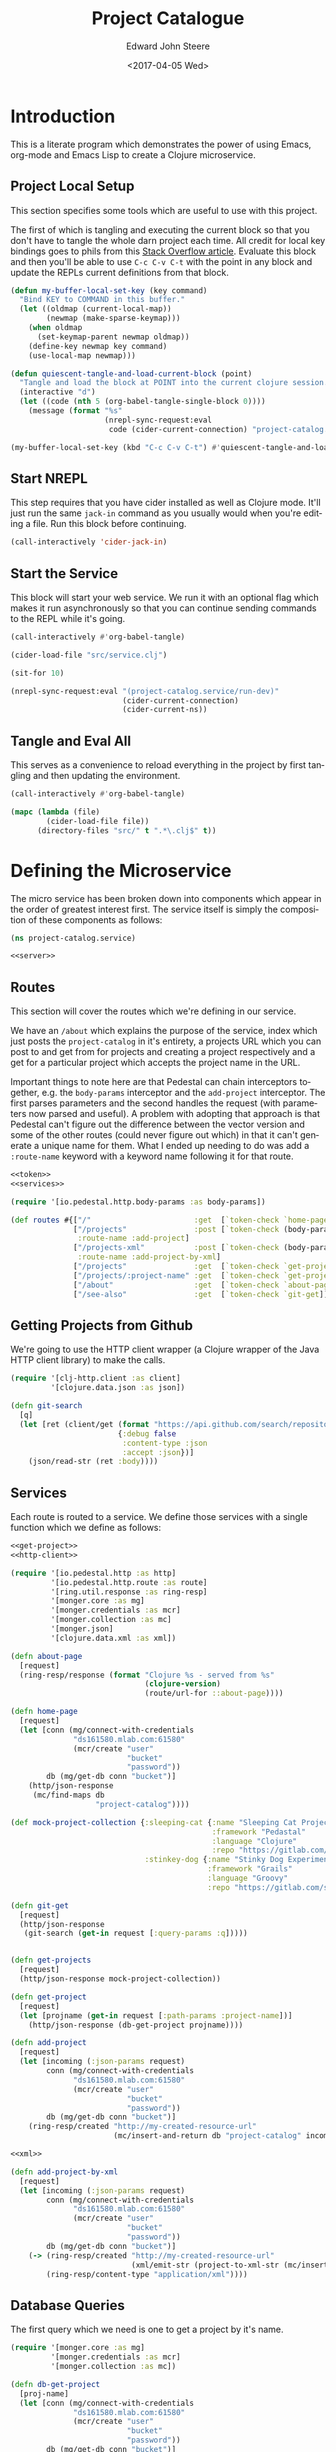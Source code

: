 #+OPTIONS: ':nil *:t -:t ::t <:t H:3 \n:nil ^:t arch:headline
#+OPTIONS: author:t broken-links:nil c:nil creator:nil
#+OPTIONS: d:(not "LOGBOOK") date:t e:t email:nil f:t inline:t num:t
#+OPTIONS: p:nil pri:nil prop:nil stat:t tags:t tasks:t tex:t
#+OPTIONS: timestamp:t title:t toc:t todo:t |:t
#+TITLE: Project Catalogue
#+DATE: <2017-04-05 Wed>
#+AUTHOR: Edward John Steere
#+EMAIL: edward.steere@gmail.com
#+LANGUAGE: en
#+SELECT_TAGS: export
#+EXCLUDE_TAGS: noexport
#+CREATOR: Emacs 26.0.50.1 (Org mode 9.0.5)
#+STARTUP: showall
#+HTML_HEAD: <link rel="stylesheet" type="text/css" href="bootstrap.css" />
#+HTML_HEAD: <link rel="stylesheet" type="text/css" href="base.css" />
#+CREATOR: <a href="http://www.gnu.org/software/emacs/">Emacs</a> 26.0.50 (<a href="http://orgmode.org">Org</a> mode 9.0.5)
#+OPTIONS: html-link-use-abs-url:nil html-postamble:auto
#+OPTIONS: html-preamble:t html-scripts:t html-style:t
#+OPTIONS: html5-fancy:nil tex:t
#+HTML_DOCTYPE: xhtml-strict
#+HTML_CONTAINER: div

* Introduction
This is a literate program which demonstrates the power of using
Emacs, org-mode and Emacs Lisp to create a Clojure microservice.

** Project Local Setup
This section specifies some tools which are useful to use with this
project.

The first of which is tangling and executing the current block so that
you don't have to tangle the whole darn project each time.  All credit
for local key bindings goes to phils from this [[http://stackoverflow.com/questions/21486934/file-specific-key-binding-in-emacs][Stack Overflow article]].
Evaluate this block and then you'll be able to use =C-c C-v C-t= with
the point in any block and update the REPLs current definitions from
that block.

#+BEGIN_SRC emacs-lisp :results none
  (defun my-buffer-local-set-key (key command)
    "Bind KEY to COMMAND in this buffer."
    (let ((oldmap (current-local-map))
          (newmap (make-sparse-keymap)))
      (when oldmap
        (set-keymap-parent newmap oldmap))
      (define-key newmap key command)
      (use-local-map newmap)))

  (defun quiescent-tangle-and-load-current-block (point)
    "Tangle and load the block at POINT into the current clojure session."
    (interactive "d")
    (let ((code (nth 5 (org-babel-tangle-single-block 0))))
      (message (format "%s"
                       (nrepl-sync-request:eval
                        code (cider-current-connection) "project-catalog.service")))))

  (my-buffer-local-set-key (kbd "C-c C-v C-t") #'quiescent-tangle-and-load-current-block)
#+END_SRC

** Start NREPL
This step requires that you have cider installed as well as Clojure
mode.  It'll just run the same =jack-in= command as you usually would
when you're editing a file.  Run this block before continuing.

#+BEGIN_SRC emacs-lisp :results none
  (call-interactively 'cider-jack-in)
#+END_SRC

** Start the Service
This block will start your web service.  We run it with an optional
flag which makes it run asynchronously so that you can continue
sending commands to the REPL while it's going.

#+BEGIN_SRC emacs-lisp :output none
  (call-interactively #'org-babel-tangle)

  (cider-load-file "src/service.clj")

  (sit-for 10)

  (nrepl-sync-request:eval "(project-catalog.service/run-dev)"
                           (cider-current-connection)
                           (cider-current-ns))
#+END_SRC

** Tangle and Eval All
This serves as a convenience to reload everything in the project by
first tangling and then updating the environment.

#+BEGIN_SRC emacs-lisp :results none
  (call-interactively #'org-babel-tangle)

  (mapc (lambda (file)
          (cider-load-file file))
        (directory-files "src/" t ".*\.clj$" t))
#+END_SRC

* Defining the Microservice
The micro service has been broken down into components which appear in
the order of greatest interest first.  The service itself is simply
the composition of these components as follows:

#+BEGIN_SRC clojure :noweb tangle :results none :tangle src/service.clj
  (ns project-catalog.service)

  <<server>>
#+END_SRC

** Routes
This section will cover the routes which we're defining in our
service.

We have an =/about= which explains the purpose of the service, index
which just posts the =project-catalog= in it's entirety, a projects URL
which you can post to and get from for projects and creating a project
respectively and a get for a particular project which accepts the
project name in the URL.

Important things to note here are that Pedestal can chain interceptors
together, e.g. the =body-params= interceptor and the =add-project=
interceptor.  The first parses parameters and the second handles the
request (with parameters now parsed and useful).  A problem with
adopting that approach is that Pedestal can't figure out the
difference between the vector version and some of the other routes
(could never figure out which) in that it can't generate a unique name
for them.  What I ended up needing to do was add a =:route-name=
keyword with a keyword name following it for that route.

#+BEGIN_SRC clojure :noweb tangle :noweb-ref routes :results none
  <<token>>
  <<services>>

  (require '[io.pedestal.http.body-params :as body-params])

  (def routes #{["/"                       :get  [`token-check `home-page]]
                ["/projects"               :post [`token-check (body-params/body-params) `add-project]
                 :route-name :add-project]
                ["/projects-xml"           :post [`token-check (body-params/body-params) `add-project-by-xml]
                 :route-name :add-project-by-xml]
                ["/projects"               :get  [`token-check `get-projects]]
                ["/projects/:project-name" :get  [`token-check `get-project]]
                ["/about"                  :get  [`token-check `about-page]]
                ["/see-also"               :get  [`token-check `git-get]]})
#+END_SRC

** Getting Projects from Github
We're going to use the HTTP client wrapper (a Clojure wrapper of the
Java HTTP client library) to make the calls.

#+BEGIN_SRC clojure :noweb-ref http-client
  (require '[clj-http.client :as client]
           '[clojure.data.json :as json])

  (defn git-search
    [q]
    (let [ret (client/get (format "https://api.github.com/search/repositories?q=%s+language:clojure" q)
                          {:debug false
                           :content-type :json
                           :accept :json})]
      (json/read-str (ret :body))))
#+END_SRC

** Services
Each route is routed to a service.  We define those services with a
single function which we define as follows:

#+BEGIN_SRC clojure :noweb tangle :noweb-ref services :results none
  <<get-project>>
  <<http-client>>

  (require '[io.pedestal.http :as http]
           '[io.pedestal.http.route :as route]
           '[ring.util.response :as ring-resp]
           '[monger.core :as mg]
           '[monger.credentials :as mcr]
           '[monger.collection :as mc]
           '[monger.json]
           '[clojure.data.xml :as xml])

  (defn about-page
    [request]
    (ring-resp/response (format "Clojure %s - served from %s"
                                (clojure-version)
                                (route/url-for ::about-page))))

  (defn home-page
    [request]
    (let [conn (mg/connect-with-credentials
                "ds161580.mlab.com:61580"
                (mcr/create "user"
                            "bucket"
                            "password"))
          db (mg/get-db conn "bucket")]
      (http/json-response
       (mc/find-maps db
                     "project-catalog"))))

  (def mock-project-collection {:sleeping-cat {:name "Sleeping Cat Project"
                                               :framework "Pedastal"
                                               :language "Clojure"
                                               :repo "https://gitlab.com/srehorn/sleepingcat"}
                                :stinkey-dog {:name "Stinky Dog Experiment"
                                              :framework "Grails"
                                              :language "Groovy"
                                              :repo "https://gitlab.com/srehorn/stinkydog"}})

  (defn git-get
    [request]
    (http/json-response
     (git-search (get-in request [:query-params :q]))))


  (defn get-projects
    [request]
    (http/json-response mock-project-collection))

  (defn get-project
    [request]
    (let [projname (get-in request [:path-params :project-name])]
      (http/json-response (db-get-project projname))))

  (defn add-project
    [request]
    (let [incoming (:json-params request)
          conn (mg/connect-with-credentials
                "ds161580.mlab.com:61580"
                (mcr/create "user"
                            "bucket"
                            "password"))
          db (mg/get-db conn "bucket")]
      (ring-resp/created "http://my-created-resource-url"
                         (mc/insert-and-return db "project-catalog" incoming))))

  <<xml>>

  (defn add-project-by-xml
    [request]
    (let [incoming (:json-params request)
          conn (mg/connect-with-credentials
                "ds161580.mlab.com:61580"
                (mcr/create "user"
                            "bucket"
                            "password"))
          db (mg/get-db conn "bucket")]
      (-> (ring-resp/created "http://my-created-resource-url"
                             (xml/emit-str (project-to-xml-str (mc/insert-and-return db "project-catalog" incoming))))
          (ring-resp/content-type "application/xml"))))
#+END_SRC

** Database Queries
The first query which we need is one to get a project by it's name.

#+BEGIN_SRC clojure :noweb-ref get-project
  (require '[monger.core :as mg]
           '[monger.credentials :as mcr]
           '[monger.collection :as mc])

  (defn db-get-project
    [proj-name]
    (let [conn (mg/connect-with-credentials
                "ds161580.mlab.com:61580"
                (mcr/create "user"
                            "bucket"
                            "password"))
          db (mg/get-db conn "bucket")]
      (mc/find-maps db "project-catalog" {:proj-name proj-name})))
#+END_SRC

** Pedestal Service Definition
Pedestal requires a definition of the service as a whole which
includes everything that the server needs in order to start up a
server with the required stuff.

#+BEGIN_SRC clojure :noweb tangle :noweb-ref pedestal-service :results none
  <<routes>>

  (require '[io.pedestal.http :as http])

  (def service {:env :prod
                ::http/routes routes
                ::http/resource-path "/public"
                ::http/type :jetty
                ::http/port 8080
                ::http/container-options {:h2c? true
                                          :h2?  false
                                          :ssl? false}})
#+END_SRC

** Web Server
The definition of the server itself is as follows.

#+BEGIN_SRC clojure :noweb-ref server :results none
  <<pedestal-service>>

  (require '[io.pedestal.http       :as server]
           '[io.pedestal.http.route :as route])

  (defonce runnable-service (server/create-server service))

  (defn run-dev
    "Run the server persistently and in the background for development."
    [& args]
    (println "\nCreating your [DEV] server...")
    (-> service
        (merge {:env :dev
                ::server/join? false
                ::server/routes #(route/expand-routes (deref #'routes))
                ::server/allowed-origins {:creds true :allowed-origins (constantly true)}})
        server/default-interceptors
        server/dev-interceptors
        server/create-server
        server/start))
#+END_SRC

** Keeping It Safe
We need a form of defence against unwanted use of the micro service.
For this we're simply going to check that every request made to the
service contains a token in the headers which we're looking for.  If
it has the token then we may continue, otherwise we ought to tell them
that the action is not authorised.

#+BEGIN_SRC clojure :noweb-ref token
  (require '[io.pedestal.interceptor.helpers :as helpers]
           '[ring.util.response :as ring-resp])

  (helpers/defhandler token-check
    [request]
    (let [token (get-in request [:headers "x-catalog-token"])]
      (if (not (= token "o brave new world"))
        (assoc (ring-resp/response {:body "access denied"}) :status 403))))
#+END_SRC

** Post to a Token Service
Sometimes we might want to call another service.  In this example
we're going to pretend to be calling a token auth. service.  This is
mostly for demonstration, but if you have a real service then you can
quite easily see how it's done.

This is the example given in the course which I was doing, but
predictably along with everything else in the course it was out of
date and didn't exist anymore.  It looked like a temporary thing
anyway so I don't knew whether the instructor intended for his
students to call the service.

#+BEGIN_SRC clojure :noweb-ref authenticate :results none
  (require '[clj-http.client :as client]
           '[clojure.data.json :as json])

  (defn auth0-token
    []
    (let [ret (client/post "https://jemez.auth0.com/oath/token"
                           {:debug false
                            :content-type :json
                            :form-params {:client_id "AUTH_CLIENT_ID"
                                          :client_secret "AUTH_SECRET"
                                          :grant_type "client_credentials"}})]
      (json/read-str (ret :body))))
#+END_SRC

He goes on to show an example of how you would call an authenticated
API using the token you get from the above method.

#+BEGIN_SRC clojure :results none
  <<authenticate>>

  (defn auth0-connections
    [tok]
    (let [ret (client/get "https://jemez.auth0.com/api/connections"
                          {:debug false
                           :content-type :json
                           :accept :json
                           :headers {"Authorization" (format "Bearer %s" tok)}})]
      (ret :body)))
#+END_SRC

** Handling XML
Rest doesn't mandate the serialisation standard to be used when
communicating between the client and the server.  Even so JSON is by
far the most popular and is often confused by those less experienced
as being RESTFUL.  XML may also be used as a serialisation standard.

Here we'll demo how that can be done.

#+BEGIN_SRC clojure :noweb-ref xml :results none
  (require '[clojure.data.xml :as xml])

  (def raw-proj-string "<project>
    <proj-name>olingquit</proj-name>
    <name>The Important Olingquit Project</name>
    <framework>Rails</framework>
    <language>Ruby</language>
    <repo>https://gitlab.com/srehorn/olingquit</repo>
    </project>")

  (def proj-xml (xml/parse-str raw-proj-string))

  (defn get-by-tag
    [proj-map tag]
    (->> proj-map
         :content
         (filter #(= (:tag %) tag))
         first
         :content
         first))

  (defn xml-str-to-project
    [xml-string]
    (let [xml (xml/parse-str xml-string)]
      {:proj-name (get-by-tag xml :proj-name)
       :name      (get-by-tag xml :name)
       :framework (get-by-tag xml :framework)
       :language  (get-by-tag xml :language)
       :repo      (get-by-tag xml :repo)}))

  (defn project-to-xml-str
    [project]
    ((xml/element :project {}
                  (xml/element :_id       {} (.toString (:_id       project)))
                  (xml/element :proj-name {} (.toString (:proj-name project)))
                  (xml/element :name      {} (.toString (:name      project)))
                  (xml/element :framework {} (.toString (:framework project)))
                  (xml/element :repo      {} (.toString (:repo      project)))
                  (xml/element :language  {} (.toString (:language  project))))))
#+END_SRC

* Testing the Service
This section serves to list some simple requests which you can make to
the service.

** Get Projects
You can list all of the projects in the database with a get on
=/Projects=.

#+BEGIN_SRC http :pretty :results code :exports both
  GET http://localhost:8080/projects
  x-catalog-token: o brave new world
#+END_SRC

#+RESULTS:
#+BEGIN_SRC http
{
  "sleeping-cat": {
    "name": "Sleeping Cat Project",
    "framework": "Pedastal",
    "language": "Clojure",
    "repo": "https://gitlab.com/srehorn/sleepingcat"
  },
  "stinkey-dog": {
    "name": "Stinky Dog Experiment",
    "framework": "Grails",
    "language": "Groovy",
    "repo": "https://gitlab.com/srehorn/stinkydog"
  }
}
#+END_SRC

** Get a Project By Name
You can get any project by it's name.

#+BEGIN_SRC http :pretty :results code :exports both
  GET http://localhost:8080/projects/staggering-echidna
  x-catalog-token: o brave new world
#+END_SRC

** Creating a Project
The following will create a project with the name
"staggering-echidna".  Initially I had a problem with this because I
had removed the interceptor in the chain of interceptors for posting
which actually parsed the body content.

#+BEGIN_SRC http :pretty :results code :exports both
  POST http://localhost:8080/projects
  Content-Type: application/json
  x-catalog-token: o brave new world

  {"name": "Staggering Echidna",
   "framework": "Pedastal",
   "language": "Clojure",
   "repo": "http://gitlab.com/srehorn/staggering-echidna",
   "proj-name": "staggering-echidna"}
#+END_SRC

#+RESULTS:
#+BEGIN_SRC http
{:_id #object[org.bson.types.ObjectId 0x4f49af65 "58f3a5072ecf106846cce3a1"], :name "Staggering Echidna", :framework "Pedastal", :language "Clojure", :repo "http://gitlab.com/srehorn/staggering-echidna", :proj-name "staggering-echidna"}
#+END_SRC

You can also create a project by XML.  Although this isn't working
right now.  The response to this one is a bit too big so we'll exclude
it from the weaved document.

#+BEGIN_SRC http :pretty :results code
  POST http://localhost:8080/projects-xml
  Content-Type: application/xml
  x-catalog-token: o brave new world

  <project>
    <proj-name>olingquit</proj-name>
    <name>The Important Olingquit Project</name>
    <framework>Rails</framework>
    <language>Ruby</language>
    <repo>https://gitlab.com/srehorn/olingquit</repo>
  </project>
#+END_SRC

#+RESULTS:
#+BEGIN_SRC http
Error processing request!
Exception:

clojure.lang.ExceptionInfo: Interceptor Exception: 
 at clojure.core$ex_info.invokeStatic (core.clj:4617)
    clojure.core$ex_info.invoke (core.clj:4617)
    io.pedestal.interceptor.chain$throwable__GT_ex_info.invokeStatic (chain.clj:33)
    io.pedestal.interceptor.chain$throwable__GT_ex_info.invoke (chain.clj:32)
    io.pedestal.interceptor.chain$try_f.invokeStatic (chain.clj:55)
    io.pedestal.interceptor.chain$try_f.invoke (chain.clj:42)
    io.pedestal.interceptor.chain$process_all_with_binding.invokeStatic (chain.clj:169)
    io.pedestal.interceptor.chain$process_all_with_binding.invoke (chain.clj:144)
    io.pedestal.interceptor.chain$process_all$fn__22637.invoke (chain.clj:186)
    clojure.lang.AFn.applyToHelper (AFn.java:152)
    clojure.lang.AFn.applyTo (AFn.java:144)
    clojure.core$apply.invokeStatic (core.clj:646)
    clojure.core$with_bindings_STAR_.invokeStatic (core.clj:1881)
    clojure.core$with_bindings_STAR_.doInvoke (core.clj:1881)
    clojure.lang.RestFn.invoke (RestFn.java:425)
    io.pedestal.interceptor.chain$process_all.invokeStatic (chain.clj:184)
    io.pedestal.interceptor.chain$process_all.invoke (chain.clj:180)
    io.pedestal.interceptor.chain$enter_all.invokeStatic (chain.clj:233)
    io.pedestal.interceptor.chain$enter_all.invoke (chain.clj:227)
    io.pedestal.interceptor.chain$execute.invokeStatic (chain.clj:377)
    io.pedestal.interceptor.chain$execute.invoke (chain.clj:350)
    io.pedestal.interceptor.chain$execute.invokeStatic (chain.clj:387)
    io.pedestal.interceptor.chain$execute.invoke (chain.clj:350)
    io.pedestal.http.impl.servlet_interceptor$interceptor_service_fn$fn__26291.invoke (servlet_interceptor.clj:350)
    io.pedestal.http.servlet.FnServlet.service (servlet.clj:28)
    org.eclipse.jetty.servlet.ServletHolder.handle (ServletHolder.java:838)
    org.eclipse.jetty.servlet.ServletHandler.doHandle (ServletHandler.java:543)
    org.eclipse.jetty.server.handler.ScopedHandler.nextHandle (ScopedHandler.java:188)
    org.eclipse.jetty.server.handler.ContextHandler.doHandle (ContextHandler.java:1228)
    org.eclipse.jetty.server.handler.ScopedHandler.nextScope (ScopedHandler.java:168)
    org.eclipse.jetty.servlet.ServletHandler.doScope (ServletHandler.java:481)
    org.eclipse.jetty.server.handler.ScopedHandler.nextScope (ScopedHandler.java:166)
    org.eclipse.jetty.server.handler.ContextHandler.doScope (ContextHandler.java:1130)
    org.eclipse.jetty.server.handler.ScopedHandler.handle (ScopedHandler.java:141)
    org.eclipse.jetty.server.handler.HandlerWrapper.handle (HandlerWrapper.java:132)
    org.eclipse.jetty.server.Server.handle (Server.java:564)
    org.eclipse.jetty.server.HttpChannel.handle (HttpChannel.java:318)
    org.eclipse.jetty.server.HttpConnection.onFillable (HttpConnection.java:251)
    org.eclipse.jetty.io.AbstractConnection$ReadCallback.succeeded (AbstractConnection.java:279)
    org.eclipse.jetty.io.FillInterest.fillable (FillInterest.java:112)
    org.eclipse.jetty.io.ChannelEndPoint$2.run (ChannelEndPoint.java:124)
    org.eclipse.jetty.util.thread.Invocable.invokePreferred (Invocable.java:122)
    org.eclipse.jetty.util.thread.strategy.ExecutingExecutionStrategy.invoke (ExecutingExecutionStrategy.java:58)
    org.eclipse.jetty.util.thread.strategy.ExecuteProduceConsume.produceConsume (ExecuteProduceConsume.java:201)
    org.eclipse.jetty.util.thread.strategy.ExecuteProduceConsume.run (ExecuteProduceConsume.java:133)
    org.eclipse.jetty.util.thread.QueuedThreadPool.runJob (QueuedThreadPool.java:672)
    org.eclipse.jetty.util.thread.QueuedThreadPool$2.run (QueuedThreadPool.java:590)
    java.lang.Thread.run (Thread.java:745)
Caused by: java.lang.NullPointerException: null
 at clojure.lang.Reflector.invokeNoArgInstanceMember (Reflector.java:301)
    project_catalog.service$project_to_xml_str.invokeStatic (form-init1647099764997980408.clj:130)
    project_catalog.service$project_to_xml_str.invoke (form-init1647099764997980408.clj:126)
    project_catalog.service$add_project_by_xml.invokeStatic (form-init1647099764997980408.clj:146)
    project_catalog.service$add_project_by_xml.invoke (form-init1647099764997980408.clj:136)
    io.pedestal.interceptor$eval15369$fn__15370$fn__15371.invoke (interceptor.clj:41)
    io.pedestal.interceptor.chain$try_f.invokeStatic (chain.clj:52)
    io.pedestal.interceptor.chain$try_f.invoke (chain.clj:42)
    io.pedestal.interceptor.chain$process_all_with_binding.invokeStatic (chain.clj:169)
    io.pedestal.interceptor.chain$process_all_with_binding.invoke (chain.clj:144)
    io.pedestal.interceptor.chain$process_all$fn__22637.invoke (chain.clj:186)
    clojure.lang.AFn.applyToHelper (AFn.java:152)
    clojure.lang.AFn.applyTo (AFn.java:144)
    clojure.core$apply.invokeStatic (core.clj:646)
    clojure.core$with_bindings_STAR_.invokeStatic (core.clj:1881)
    clojure.core$with_bindings_STAR_.doInvoke (core.clj:1881)
    clojure.lang.RestFn.invoke (RestFn.java:425)
    io.pedestal.interceptor.chain$process_all.invokeStatic (chain.clj:184)
    io.pedestal.interceptor.chain$process_all.invoke (chain.clj:180)
    io.pedestal.interceptor.chain$enter_all.invokeStatic (chain.clj:233)
    io.pedestal.interceptor.chain$enter_all.invoke (chain.clj:227)
    io.pedestal.interceptor.chain$execute.invokeStatic (chain.clj:377)
    io.pedestal.interceptor.chain$execute.invoke (chain.clj:350)
    io.pedestal.interceptor.chain$execute.invokeStatic (chain.clj:387)
    io.pedestal.interceptor.chain$execute.invoke (chain.clj:350)
    io.pedestal.http.impl.servlet_interceptor$interceptor_service_fn$fn__26291.invoke (servlet_interceptor.clj:350)
    io.pedestal.http.servlet.FnServlet.service (servlet.clj:28)
    org.eclipse.jetty.servlet.ServletHolder.handle (ServletHolder.java:838)
    org.eclipse.jetty.servlet.ServletHandler.doHandle (ServletHandler.java:543)
    org.eclipse.jetty.server.handler.ScopedHandler.nextHandle (ScopedHandler.java:188)
    org.eclipse.jetty.server.handler.ContextHandler.doHandle (ContextHandler.java:1228)
    org.eclipse.jetty.server.handler.ScopedHandler.nextScope (ScopedHandler.java:168)
    org.eclipse.jetty.servlet.ServletHandler.doScope (ServletHandler.java:481)
    org.eclipse.jetty.server.handler.ScopedHandler.nextScope (ScopedHandler.java:166)
    org.eclipse.jetty.server.handler.ContextHandler.doScope (ContextHandler.java:1130)
    org.eclipse.jetty.server.handler.ScopedHandler.handle (ScopedHandler.java:141)
    org.eclipse.jetty.server.handler.HandlerWrapper.handle (HandlerWrapper.java:132)
    org.eclipse.jetty.server.Server.handle (Server.java:564)
    org.eclipse.jetty.server.HttpChannel.handle (HttpChannel.java:318)
    org.eclipse.jetty.server.HttpConnection.onFillable (HttpConnection.java:251)
    org.eclipse.jetty.io.AbstractConnection$ReadCallback.succeeded (AbstractConnection.java:279)
    org.eclipse.jetty.io.FillInterest.fillable (FillInterest.java:112)
    org.eclipse.jetty.io.ChannelEndPoint$2.run (ChannelEndPoint.java:124)
    org.eclipse.jetty.util.thread.Invocable.invokePreferred (Invocable.java:122)
    org.eclipse.jetty.util.thread.strategy.ExecutingExecutionStrategy.invoke (ExecutingExecutionStrategy.java:58)
    org.eclipse.jetty.util.thread.strategy.ExecuteProduceConsume.produceConsume (ExecuteProduceConsume.java:201)
    org.eclipse.jetty.util.thread.strategy.ExecuteProduceConsume.run (ExecuteProduceConsume.java:133)
    org.eclipse.jetty.util.thread.QueuedThreadPool.runJob (QueuedThreadPool.java:672)
    org.eclipse.jetty.util.thread.QueuedThreadPool$2.run (QueuedThreadPool.java:590)
    java.lang.Thread.run (Thread.java:745)

Context:

{:response nil,
 :cors-headers
 {"Access-Control-Allow-Origin" "",
  "Access-Control-Allow-Credentials" "true"},
 :io.pedestal.interceptor.chain/stack
 ({:name :io.pedestal.http.impl.servlet-interceptor/ring-response,
   :enter nil,
   :leave
   #function[io.pedestal.http.impl.servlet-interceptor/leave-ring-response],
   :error
   #function[io.pedestal.http.impl.servlet-interceptor/error-ring-response]}
  {:name :io.pedestal.http.impl.servlet-interceptor/stylobate,
   :enter
   #function[io.pedestal.http.impl.servlet-interceptor/enter-stylobate],
   :leave
   #function[io.pedestal.http.impl.servlet-interceptor/leave-stylobate],
   :error
   #function[io.pedestal.http.impl.servlet-interceptor/error-stylobate]}
  {:name
   :io.pedestal.http.impl.servlet-interceptor/terminator-injector,
   :enter #function[io.pedestal.interceptor.helpers/before/fn--22828],
   :leave nil,
   :error nil}),
 :request
 {:protocol "HTTP/1.1",
  :async-supported? true,
  :remote-addr "127.0.0.1",
  :servlet-response
  #object[org.eclipse.jetty.server.Response 0x6f6060ab "HTTP/1.1 200 \nDate: Tue, 18 Apr 2017 18:39:05 GMT\r\n\r\n"],
  :servlet
  #object[io.pedestal.http.servlet.FnServlet 0x434f50ff "io.pedestal.http.servlet.FnServlet@434f50ff"],
  :headers
  {"user-agent" "curl/7.49.1",
   "host" "localhost:8080",
   "x-catalog-token" "o brave new world",
   "accept" "*/*",
   "content-length" "207",
   "content-type" "application/xml",
   "origin" ""},
  :server-port 8080,
  :servlet-request
  #object[org.eclipse.jetty.server.Request 0x2d6d8aa6 "Request(POST //localhost:8080/projects-xml)@2d6d8aa6"],
  :content-length 207,
  :content-type "application/xml",
  :path-info "/projects-xml",
  :url-for #function[io.pedestal.http.route/url-for-routes/fn--23560],
  :uri "/projects-xml",
  :server-name "localhost",
  :query-string nil,
  :path-params {},
  :body
  #object[org.eclipse.jetty.server.HttpInputOverHTTP 0x6318359b "HttpInputOverHTTP@6318359b[c=0,q=0,[0]=null,s=STREAM]"],
  :scheme :http,
  :request-method :post},
 :bindings
 {#'io.pedestal.http.route/*url-for*
  #function[io.pedestal.http.route/url-for-routes/fn--23560]},
 :enter-async
 [#function[io.pedestal.http.impl.servlet-interceptor/start-servlet-async]],
 :io.pedestal.interceptor.chain/terminators
 (#function[io.pedestal.http.impl.servlet-interceptor/terminator-inject/fn--26266]),
 :servlet-response
 #object[org.eclipse.jetty.server.Response 0x6f6060ab "HTTP/1.1 200 \nDate: Tue, 18 Apr 2017 18:39:05 GMT\r\n\r\n"],
 :route
 {:path "/projects-xml",
  :method :post,
  :path-re #"/\Qprojects-xml\E",
  :path-parts ["projects-xml"],
  :interceptors
  [{:name :project-catalog.service/token-check,
    :enter #function[io.pedestal.interceptor.helpers/before/fn--22828],
    :leave nil,
    :error nil}
   {:name :io.pedestal.http.body-params/body-params,
    :enter
    #function[io.pedestal.interceptor.helpers/on-request/fn--22870],
    :leave nil,
    :error nil}
   {:name nil,
    :enter
    #function[io.pedestal.interceptor/eval15369/fn--15370/fn--15371],
    :leave nil,
    :error nil}],
  :route-name :add-project-by-xml,
  :path-params {},
  :io.pedestal.http.route.prefix-tree/satisfies-constraints?
  #function[clojure.core/constantly/fn--4614]},
 :servlet
 #object[io.pedestal.http.servlet.FnServlet 0x434f50ff "io.pedestal.http.servlet.FnServlet@434f50ff"],
 :servlet-request
 #object[org.eclipse.jetty.server.Request 0x2d6d8aa6 "Request(POST //localhost:8080/projects-xml)@2d6d8aa6"],
 :url-for #function[io.pedestal.http.route/url-for-routes/fn--23560],
 :io.pedestal.interceptor.chain/execution-id 5,
 :servlet-config
 #object[org.eclipse.jetty.servlet.ServletHolder$Config 0x2c804d4f "org.eclipse.jetty.servlet.ServletHolder$Config@2c804d4f"],
 :async?
 #function[io.pedestal.http.impl.servlet-interceptor/servlet-async?]}
#+END_SRC

** Searching Github
You can also get additional details on similar projects with the
see-also API method.  This one also has a huge response so we'll leave
it out of the weaved document too.

#+BEGIN_SRC http :pretty :results code
  GET http://localhost:8080/see-also?q=sequence
  x-catalog-token: o brave new world  
#+END_SRC

#+RESULTS:
#+BEGIN_SRC http
{
  "total_count": 106,
  "incomplete_results": false,
  "items": [
    {
      "git_commits_url": "https://api.github.com/repos/jclaggett/seqex/git/commits{/sha}",
      "pushed_at": "2015-12-01T16:03:17Z",
      "owner": {
        "received_events_url": "https://api.github.com/users/jclaggett/received_events",
        "url": "https://api.github.com/users/jclaggett",
        "followers_url": "https://api.github.com/users/jclaggett/followers",
        "avatar_url": "https://avatars0.githubusercontent.com/u/100909?v=3",
        "subscriptions_url": "https://api.github.com/users/jclaggett/subscriptions",
        "site_admin": false,
        "id": 100909,
        "organizations_url": "https://api.github.com/users/jclaggett/orgs",
        "gravatar_id": "",
        "html_url": "https://github.com/jclaggett",
        "starred_url": "https://api.github.com/users/jclaggett/starred{/owner}{/repo}",
        "following_url": "https://api.github.com/users/jclaggett/following{/other_user}",
        "type": "User",
        "repos_url": "https://api.github.com/users/jclaggett/repos",
        "events_url": "https://api.github.com/users/jclaggett/events{/privacy}",
        "login": "jclaggett",
        "gists_url": "https://api.github.com/users/jclaggett/gists{/gist_id}"
      },
      "score": 15.362864,
      "url": "https://api.github.com/repos/jclaggett/seqex",
      "contributors_url": "https://api.github.com/repos/jclaggett/seqex/contributors",
      "trees_url": "https://api.github.com/repos/jclaggett/seqex/git/trees{/sha}",
      "deployments_url": "https://api.github.com/repos/jclaggett/seqex/deployments",
      "full_name": "jclaggett/seqex",
      "milestones_url": "https://api.github.com/repos/jclaggett/seqex/milestones{/number}",
      "issue_comment_url": "https://api.github.com/repos/jclaggett/seqex/issues/comments{/number}",
      "tags_url": "https://api.github.com/repos/jclaggett/seqex/tags",
      "blobs_url": "https://api.github.com/repos/jclaggett/seqex/git/blobs{/sha}",
      "stargazers_count": 132,
      "ssh_url": "git@github.com:jclaggett/seqex.git",
      "forks": 6,
      "has_pages": false,
      "private": false,
      "pulls_url": "https://api.github.com/repos/jclaggett/seqex/pulls{/number}",
      "keys_url": "https://api.github.com/repos/jclaggett/seqex/keys{/key_id}",
      "id": 7474222,
      "homepage": null,
      "has_projects": true,
      "subscription_url": "https://api.github.com/repos/jclaggett/seqex/subscription",
      "notifications_url": "https://api.github.com/repos/jclaggett/seqex/notifications{?since,all,participating}",
      "collaborators_url": "https://api.github.com/repos/jclaggett/seqex/collaborators{/collaborator}",
      "contents_url": "https://api.github.com/repos/jclaggett/seqex/contents/{+path}",
      "watchers": 132,
      "name": "seqex",
      "compare_url": "https://api.github.com/repos/jclaggett/seqex/compare/{base}...{head}",
      "open_issues": 3,
      "stargazers_url": "https://api.github.com/repos/jclaggett/seqex/stargazers",
      "has_issues": true,
      "updated_at": "2017-03-12T05:04:30Z",
      "git_url": "git://github.com/jclaggett/seqex.git",
      "assignees_url": "https://api.github.com/repos/jclaggett/seqex/assignees{/user}",
      "open_issues_count": 3,
      "commits_url": "https://api.github.com/repos/jclaggett/seqex/commits{/sha}",
      "html_url": "https://github.com/jclaggett/seqex",
      "labels_url": "https://api.github.com/repos/jclaggett/seqex/labels{/name}",
      "git_refs_url": "https://api.github.com/repos/jclaggett/seqex/git/refs{/sha}",
      "forks_count": 6,
      "issue_events_url": "https://api.github.com/repos/jclaggett/seqex/issues/events{/number}",
      "languages_url": "https://api.github.com/repos/jclaggett/seqex/languages",
      "downloads_url": "https://api.github.com/repos/jclaggett/seqex/downloads",
      "mirror_url": null,
      "comments_url": "https://api.github.com/repos/jclaggett/seqex/comments{/number}",
      "archive_url": "https://api.github.com/repos/jclaggett/seqex/{archive_format}{/ref}",
      "events_url": "https://api.github.com/repos/jclaggett/seqex/events",
      "watchers_count": 132,
      "hooks_url": "https://api.github.com/repos/jclaggett/seqex/hooks",
      "created_at": "2013-01-06T23:41:57Z",
      "teams_url": "https://api.github.com/repos/jclaggett/seqex/teams",
      "has_wiki": true,
      "has_downloads": true,
      "size": 3244,
      "fork": false,
      "subscribers_url": "https://api.github.com/repos/jclaggett/seqex/subscribers",
      "releases_url": "https://api.github.com/repos/jclaggett/seqex/releases{/id}",
      "language": "Clojure",
      "branches_url": "https://api.github.com/repos/jclaggett/seqex/branches{/branch}",
      "statuses_url": "https://api.github.com/repos/jclaggett/seqex/statuses/{sha}",
      "clone_url": "https://github.com/jclaggett/seqex.git",
      "forks_url": "https://api.github.com/repos/jclaggett/seqex/forks",
      "issues_url": "https://api.github.com/repos/jclaggett/seqex/issues{/number}",
      "description": "Sequence Expressions",
      "default_branch": "master",
      "merges_url": "https://api.github.com/repos/jclaggett/seqex/merges",
      "git_tags_url": "https://api.github.com/repos/jclaggett/seqex/git/tags{/sha}",
      "svn_url": "https://github.com/jclaggett/seqex"
    },
    {
      "git_commits_url": "https://api.github.com/repos/brentonashworth/clj-diff/git/commits{/sha}",
      "pushed_at": "2015-06-28T03:51:10Z",
      "owner": {
        "received_events_url": "https://api.github.com/users/brentonashworth/received_events",
        "url": "https://api.github.com/users/brentonashworth",
        "followers_url": "https://api.github.com/users/brentonashworth/followers",
        "avatar_url": "https://avatars2.githubusercontent.com/u/161217?v=3",
        "subscriptions_url": "https://api.github.com/users/brentonashworth/subscriptions",
        "site_admin": false,
        "id": 161217,
        "organizations_url": "https://api.github.com/users/brentonashworth/orgs",
        "gravatar_id": "",
        "html_url": "https://github.com/brentonashworth",
        "starred_url": "https://api.github.com/users/brentonashworth/starred{/owner}{/repo}",
        "following_url": "https://api.github.com/users/brentonashworth/following{/other_user}",
        "type": "User",
        "repos_url": "https://api.github.com/users/brentonashworth/repos",
        "events_url": "https://api.github.com/users/brentonashworth/events{/privacy}",
        "login": "brentonashworth",
        "gists_url": "https://api.github.com/users/brentonashworth/gists{/gist_id}"
      },
      "score": 12.876285,
      "url": "https://api.github.com/repos/brentonashworth/clj-diff",
      "contributors_url": "https://api.github.com/repos/brentonashworth/clj-diff/contributors",
      "trees_url": "https://api.github.com/repos/brentonashworth/clj-diff/git/trees{/sha}",
      "deployments_url": "https://api.github.com/repos/brentonashworth/clj-diff/deployments",
      "full_name": "brentonashworth/clj-diff",
      "milestones_url": "https://api.github.com/repos/brentonashworth/clj-diff/milestones{/number}",
      "issue_comment_url": "https://api.github.com/repos/brentonashworth/clj-diff/issues/comments{/number}",
      "tags_url": "https://api.github.com/repos/brentonashworth/clj-diff/tags",
      "blobs_url": "https://api.github.com/repos/brentonashworth/clj-diff/git/blobs{/sha}",
      "stargazers_count": 93,
      "ssh_url": "git@github.com:brentonashworth/clj-diff.git",
      "forks": 9,
      "has_pages": false,
      "private": false,
      "pulls_url": "https://api.github.com/repos/brentonashworth/clj-diff/pulls{/number}",
      "keys_url": "https://api.github.com/repos/brentonashworth/clj-diff/keys{/key_id}",
      "id": 1045663,
      "homepage": "",
      "has_projects": true,
      "subscription_url": "https://api.github.com/repos/brentonashworth/clj-diff/subscription",
      "notifications_url": "https://api.github.com/repos/brentonashworth/clj-diff/notifications{?since,all,participating}",
      "collaborators_url": "https://api.github.com/repos/brentonashworth/clj-diff/collaborators{/collaborator}",
      "contents_url": "https://api.github.com/repos/brentonashworth/clj-diff/contents/{+path}",
      "watchers": 93,
      "name": "clj-diff",
      "compare_url": "https://api.github.com/repos/brentonashworth/clj-diff/compare/{base}...{head}",
      "open_issues": 5,
      "stargazers_url": "https://api.github.com/repos/brentonashworth/clj-diff/stargazers",
      "has_issues": true,
      "updated_at": "2017-05-02T04:24:26Z",
      "git_url": "git://github.com/brentonashworth/clj-diff.git",
      "assignees_url": "https://api.github.com/repos/brentonashworth/clj-diff/assignees{/user}",
      "open_issues_count": 5,
      "commits_url": "https://api.github.com/repos/brentonashworth/clj-diff/commits{/sha}",
      "html_url": "https://github.com/brentonashworth/clj-diff",
      "labels_url": "https://api.github.com/repos/brentonashworth/clj-diff/labels{/name}",
      "git_refs_url": "https://api.github.com/repos/brentonashworth/clj-diff/git/refs{/sha}",
      "forks_count": 9,
      "issue_events_url": "https://api.github.com/repos/brentonashworth/clj-diff/issues/events{/number}",
      "languages_url": "https://api.github.com/repos/brentonashworth/clj-diff/languages",
      "downloads_url": "https://api.github.com/repos/brentonashworth/clj-diff/downloads",
      "mirror_url": null,
      "comments_url": "https://api.github.com/repos/brentonashworth/clj-diff/comments{/number}",
      "archive_url": "https://api.github.com/repos/brentonashworth/clj-diff/{archive_format}{/ref}",
      "events_url": "https://api.github.com/repos/brentonashworth/clj-diff/events",
      "watchers_count": 93,
      "hooks_url": "https://api.github.com/repos/brentonashworth/clj-diff/hooks",
      "created_at": "2010-11-02T19:05:36Z",
      "teams_url": "https://api.github.com/repos/brentonashworth/clj-diff/teams",
      "has_wiki": true,
      "has_downloads": true,
      "size": 771,
      "fork": false,
      "subscribers_url": "https://api.github.com/repos/brentonashworth/clj-diff/subscribers",
      "releases_url": "https://api.github.com/repos/brentonashworth/clj-diff/releases{/id}",
      "language": "Clojure",
      "branches_url": "https://api.github.com/repos/brentonashworth/clj-diff/branches{/branch}",
      "statuses_url": "https://api.github.com/repos/brentonashworth/clj-diff/statuses/{sha}",
      "clone_url": "https://github.com/brentonashworth/clj-diff.git",
      "forks_url": "https://api.github.com/repos/brentonashworth/clj-diff/forks",
      "issues_url": "https://api.github.com/repos/brentonashworth/clj-diff/issues{/number}",
      "description": "Diff for Clojure Sequences",
      "default_branch": "master",
      "merges_url": "https://api.github.com/repos/brentonashworth/clj-diff/merges",
      "git_tags_url": "https://api.github.com/repos/brentonashworth/clj-diff/git/tags{/sha}",
      "svn_url": "https://github.com/brentonashworth/clj-diff"
    },
    {
      "git_commits_url": "https://api.github.com/repos/cgrand/seqexp/git/commits{/sha}",
      "pushed_at": "2017-01-18T12:35:57Z",
      "owner": {
        "received_events_url": "https://api.github.com/users/cgrand/received_events",
        "url": "https://api.github.com/users/cgrand",
        "followers_url": "https://api.github.com/users/cgrand/followers",
        "avatar_url": "https://avatars3.githubusercontent.com/u/47025?v=3",
        "subscriptions_url": "https://api.github.com/users/cgrand/subscriptions",
        "site_admin": false,
        "id": 47025,
        "organizations_url": "https://api.github.com/users/cgrand/orgs",
        "gravatar_id": "",
        "html_url": "https://github.com/cgrand",
        "starred_url": "https://api.github.com/users/cgrand/starred{/owner}{/repo}",
        "following_url": "https://api.github.com/users/cgrand/following{/other_user}",
        "type": "User",
        "repos_url": "https://api.github.com/users/cgrand/repos",
        "events_url": "https://api.github.com/users/cgrand/events{/privacy}",
        "login": "cgrand",
        "gists_url": "https://api.github.com/users/cgrand/gists{/gist_id}"
      },
      "score": 11.924976,
      "url": "https://api.github.com/repos/cgrand/seqexp",
      "contributors_url": "https://api.github.com/repos/cgrand/seqexp/contributors",
      "trees_url": "https://api.github.com/repos/cgrand/seqexp/git/trees{/sha}",
      "deployments_url": "https://api.github.com/repos/cgrand/seqexp/deployments",
      "full_name": "cgrand/seqexp",
      "milestones_url": "https://api.github.com/repos/cgrand/seqexp/milestones{/number}",
      "issue_comment_url": "https://api.github.com/repos/cgrand/seqexp/issues/comments{/number}",
      "tags_url": "https://api.github.com/repos/cgrand/seqexp/tags",
      "blobs_url": "https://api.github.com/repos/cgrand/seqexp/git/blobs{/sha}",
      "stargazers_count": 156,
      "ssh_url": "git@github.com:cgrand/seqexp.git",
      "forks": 5,
      "has_pages": false,
      "private": false,
      "pulls_url": "https://api.github.com/repos/cgrand/seqexp/pulls{/number}",
      "keys_url": "https://api.github.com/repos/cgrand/seqexp/keys{/key_id}",
      "id": 20996148,
      "homepage": null,
      "has_projects": true,
      "subscription_url": "https://api.github.com/repos/cgrand/seqexp/subscription",
      "notifications_url": "https://api.github.com/repos/cgrand/seqexp/notifications{?since,all,participating}",
      "collaborators_url": "https://api.github.com/repos/cgrand/seqexp/collaborators{/collaborator}",
      "contents_url": "https://api.github.com/repos/cgrand/seqexp/contents/{+path}",
      "watchers": 156,
      "name": "seqexp",
      "compare_url": "https://api.github.com/repos/cgrand/seqexp/compare/{base}...{head}",
      "open_issues": 3,
      "stargazers_url": "https://api.github.com/repos/cgrand/seqexp/stargazers",
      "has_issues": true,
      "updated_at": "2017-04-27T05:46:05Z",
      "git_url": "git://github.com/cgrand/seqexp.git",
      "assignees_url": "https://api.github.com/repos/cgrand/seqexp/assignees{/user}",
      "open_issues_count": 3,
      "commits_url": "https://api.github.com/repos/cgrand/seqexp/commits{/sha}",
      "html_url": "https://github.com/cgrand/seqexp",
      "labels_url": "https://api.github.com/repos/cgrand/seqexp/labels{/name}",
      "git_refs_url": "https://api.github.com/repos/cgrand/seqexp/git/refs{/sha}",
      "forks_count": 5,
      "issue_events_url": "https://api.github.com/repos/cgrand/seqexp/issues/events{/number}",
      "languages_url": "https://api.github.com/repos/cgrand/seqexp/languages",
      "downloads_url": "https://api.github.com/repos/cgrand/seqexp/downloads",
      "mirror_url": null,
      "comments_url": "https://api.github.com/repos/cgrand/seqexp/comments{/number}",
      "archive_url": "https://api.github.com/repos/cgrand/seqexp/{archive_format}{/ref}",
      "events_url": "https://api.github.com/repos/cgrand/seqexp/events",
      "watchers_count": 156,
      "hooks_url": "https://api.github.com/repos/cgrand/seqexp/hooks",
      "created_at": "2014-06-19T10:10:14Z",
      "teams_url": "https://api.github.com/repos/cgrand/seqexp/teams",
      "has_wiki": true,
      "has_downloads": true,
      "size": 51,
      "fork": false,
      "subscribers_url": "https://api.github.com/repos/cgrand/seqexp/subscribers",
      "releases_url": "https://api.github.com/repos/cgrand/seqexp/releases{/id}",
      "language": "Clojure",
      "branches_url": "https://api.github.com/repos/cgrand/seqexp/branches{/branch}",
      "statuses_url": "https://api.github.com/repos/cgrand/seqexp/statuses/{sha}",
      "clone_url": "https://github.com/cgrand/seqexp.git",
      "forks_url": "https://api.github.com/repos/cgrand/seqexp/forks",
      "issues_url": "https://api.github.com/repos/cgrand/seqexp/issues{/number}",
      "description": "Regexp for sequences!",
      "default_branch": "master",
      "merges_url": "https://api.github.com/repos/cgrand/seqexp/merges",
      "git_tags_url": "https://api.github.com/repos/cgrand/seqexp/git/tags{/sha}",
      "svn_url": "https://github.com/cgrand/seqexp"
    },
    {
      "git_commits_url": "https://api.github.com/repos/krl/bliss/git/commits{/sha}",
      "pushed_at": "2012-05-25T20:38:22Z",
      "owner": {
        "received_events_url": "https://api.github.com/users/krl/received_events",
        "url": "https://api.github.com/users/krl",
        "followers_url": "https://api.github.com/users/krl/followers",
        "avatar_url": "https://avatars1.githubusercontent.com/u/59379?v=3",
        "subscriptions_url": "https://api.github.com/users/krl/subscriptions",
        "site_admin": false,
        "id": 59379,
        "organizations_url": "https://api.github.com/users/krl/orgs",
        "gravatar_id": "",
        "html_url": "https://github.com/krl",
        "starred_url": "https://api.github.com/users/krl/starred{/owner}{/repo}",
        "following_url": "https://api.github.com/users/krl/following{/other_user}",
        "type": "User",
        "repos_url": "https://api.github.com/users/krl/repos",
        "events_url": "https://api.github.com/users/krl/events{/privacy}",
        "login": "krl",
        "gists_url": "https://api.github.com/users/krl/gists{/gist_id}"
      },
      "score": 8.638045,
      "url": "https://api.github.com/repos/krl/bliss",
      "contributors_url": "https://api.github.com/repos/krl/bliss/contributors",
      "trees_url": "https://api.github.com/repos/krl/bliss/git/trees{/sha}",
      "deployments_url": "https://api.github.com/repos/krl/bliss/deployments",
      "full_name": "krl/bliss",
      "milestones_url": "https://api.github.com/repos/krl/bliss/milestones{/number}",
      "issue_comment_url": "https://api.github.com/repos/krl/bliss/issues/comments{/number}",
      "tags_url": "https://api.github.com/repos/krl/bliss/tags",
      "blobs_url": "https://api.github.com/repos/krl/bliss/git/blobs{/sha}",
      "stargazers_count": 12,
      "ssh_url": "git@github.com:krl/bliss.git",
      "forks": 2,
      "has_pages": false,
      "private": false,
      "pulls_url": "https://api.github.com/repos/krl/bliss/pulls{/number}",
      "keys_url": "https://api.github.com/repos/krl/bliss/keys{/key_id}",
      "id": 2948563,
      "homepage": "",
      "has_projects": true,
      "subscription_url": "https://api.github.com/repos/krl/bliss/subscription",
      "notifications_url": "https://api.github.com/repos/krl/bliss/notifications{?since,all,participating}",
      "collaborators_url": "https://api.github.com/repos/krl/bliss/collaborators{/collaborator}",
      "contents_url": "https://api.github.com/repos/krl/bliss/contents/{+path}",
      "watchers": 12,
      "name": "bliss",
      "compare_url": "https://api.github.com/repos/krl/bliss/compare/{base}...{head}",
      "open_issues": 0,
      "stargazers_url": "https://api.github.com/repos/krl/bliss/stargazers",
      "has_issues": true,
      "updated_at": "2014-06-15T00:43:44Z",
      "git_url": "git://github.com/krl/bliss.git",
      "assignees_url": "https://api.github.com/repos/krl/bliss/assignees{/user}",
      "open_issues_count": 0,
      "commits_url": "https://api.github.com/repos/krl/bliss/commits{/sha}",
      "html_url": "https://github.com/krl/bliss",
      "labels_url": "https://api.github.com/repos/krl/bliss/labels{/name}",
      "git_refs_url": "https://api.github.com/repos/krl/bliss/git/refs{/sha}",
      "forks_count": 2,
      "issue_events_url": "https://api.github.com/repos/krl/bliss/issues/events{/number}",
      "languages_url": "https://api.github.com/repos/krl/bliss/languages",
      "downloads_url": "https://api.github.com/repos/krl/bliss/downloads",
      "mirror_url": null,
      "comments_url": "https://api.github.com/repos/krl/bliss/comments{/number}",
      "archive_url": "https://api.github.com/repos/krl/bliss/{archive_format}{/ref}",
      "events_url": "https://api.github.com/repos/krl/bliss/events",
      "watchers_count": 12,
      "hooks_url": "https://api.github.com/repos/krl/bliss/hooks",
      "created_at": "2011-12-09T16:45:46Z",
      "teams_url": "https://api.github.com/repos/krl/bliss/teams",
      "has_wiki": true,
      "has_downloads": true,
      "size": 227,
      "fork": false,
      "subscribers_url": "https://api.github.com/repos/krl/bliss/subscribers",
      "releases_url": "https://api.github.com/repos/krl/bliss/releases{/id}",
      "language": "Clojure",
      "branches_url": "https://api.github.com/repos/krl/bliss/branches{/branch}",
      "statuses_url": "https://api.github.com/repos/krl/bliss/statuses/{sha}",
      "clone_url": "https://github.com/krl/bliss.git",
      "forks_url": "https://api.github.com/repos/krl/bliss/forks",
      "issues_url": "https://api.github.com/repos/krl/bliss/issues{/number}",
      "description": "functional sequencer",
      "default_branch": "master",
      "merges_url": "https://api.github.com/repos/krl/bliss/merges",
      "git_tags_url": "https://api.github.com/repos/krl/bliss/git/tags{/sha}",
      "svn_url": "https://github.com/krl/bliss"
    },
    {
      "git_commits_url": "https://api.github.com/repos/sattvik/liberator-transit/git/commits{/sha}",
      "pushed_at": "2016-10-09T03:05:23Z",
      "owner": {
        "received_events_url": "https://api.github.com/users/sattvik/received_events",
        "url": "https://api.github.com/users/sattvik",
        "followers_url": "https://api.github.com/users/sattvik/followers",
        "avatar_url": "https://avatars3.githubusercontent.com/u/152491?v=3",
        "subscriptions_url": "https://api.github.com/users/sattvik/subscriptions",
        "site_admin": false,
        "id": 152491,
        "organizations_url": "https://api.github.com/users/sattvik/orgs",
        "gravatar_id": "",
        "html_url": "https://github.com/sattvik",
        "starred_url": "https://api.github.com/users/sattvik/starred{/owner}{/repo}",
        "following_url": "https://api.github.com/users/sattvik/following{/other_user}",
        "type": "User",
        "repos_url": "https://api.github.com/users/sattvik/repos",
        "events_url": "https://api.github.com/users/sattvik/events{/privacy}",
        "login": "sattvik",
        "gists_url": "https://api.github.com/users/sattvik/gists{/gist_id}"
      },
      "score": 6.0833097,
      "url": "https://api.github.com/repos/sattvik/liberator-transit",
      "contributors_url": "https://api.github.com/repos/sattvik/liberator-transit/contributors",
      "trees_url": "https://api.github.com/repos/sattvik/liberator-transit/git/trees{/sha}",
      "deployments_url": "https://api.github.com/repos/sattvik/liberator-transit/deployments",
      "full_name": "sattvik/liberator-transit",
      "milestones_url": "https://api.github.com/repos/sattvik/liberator-transit/milestones{/number}",
      "issue_comment_url": "https://api.github.com/repos/sattvik/liberator-transit/issues/comments{/number}",
      "tags_url": "https://api.github.com/repos/sattvik/liberator-transit/tags",
      "blobs_url": "https://api.github.com/repos/sattvik/liberator-transit/git/blobs{/sha}",
      "stargazers_count": 26,
      "ssh_url": "git@github.com:sattvik/liberator-transit.git",
      "forks": 12,
      "has_pages": false,
      "private": false,
      "pulls_url": "https://api.github.com/repos/sattvik/liberator-transit/pulls{/number}",
      "keys_url": "https://api.github.com/repos/sattvik/liberator-transit/keys{/key_id}",
      "id": 22777236,
      "homepage": null,
      "has_projects": true,
      "subscription_url": "https://api.github.com/repos/sattvik/liberator-transit/subscription",
      "notifications_url": "https://api.github.com/repos/sattvik/liberator-transit/notifications{?since,all,participating}",
      "collaborators_url": "https://api.github.com/repos/sattvik/liberator-transit/collaborators{/collaborator}",
      "contents_url": "https://api.github.com/repos/sattvik/liberator-transit/contents/{+path}",
      "watchers": 26,
      "name": "liberator-transit",
      "compare_url": "https://api.github.com/repos/sattvik/liberator-transit/compare/{base}...{head}",
      "open_issues": 0,
      "stargazers_url": "https://api.github.com/repos/sattvik/liberator-transit/stargazers",
      "has_issues": true,
      "updated_at": "2017-02-15T16:03:37Z",
      "git_url": "git://github.com/sattvik/liberator-transit.git",
      "assignees_url": "https://api.github.com/repos/sattvik/liberator-transit/assignees{/user}",
      "open_issues_count": 0,
      "commits_url": "https://api.github.com/repos/sattvik/liberator-transit/commits{/sha}",
      "html_url": "https://github.com/sattvik/liberator-transit",
      "labels_url": "https://api.github.com/repos/sattvik/liberator-transit/labels{/name}",
      "git_refs_url": "https://api.github.com/repos/sattvik/liberator-transit/git/refs{/sha}",
      "forks_count": 12,
      "issue_events_url": "https://api.github.com/repos/sattvik/liberator-transit/issues/events{/number}",
      "languages_url": "https://api.github.com/repos/sattvik/liberator-transit/languages",
      "downloads_url": "https://api.github.com/repos/sattvik/liberator-transit/downloads",
      "mirror_url": null,
      "comments_url": "https://api.github.com/repos/sattvik/liberator-transit/comments{/number}",
      "archive_url": "https://api.github.com/repos/sattvik/liberator-transit/{archive_format}{/ref}",
      "events_url": "https://api.github.com/repos/sattvik/liberator-transit/events",
      "watchers_count": 26,
      "hooks_url": "https://api.github.com/repos/sattvik/liberator-transit/hooks",
      "created_at": "2014-08-09T02:45:10Z",
      "teams_url": "https://api.github.com/repos/sattvik/liberator-transit/teams",
      "has_wiki": true,
      "has_downloads": true,
      "size": 49,
      "fork": false,
      "subscribers_url": "https://api.github.com/repos/sattvik/liberator-transit/subscribers",
      "releases_url": "https://api.github.com/repos/sattvik/liberator-transit/releases{/id}",
      "language": "Clojure",
      "branches_url": "https://api.github.com/repos/sattvik/liberator-transit/branches{/branch}",
      "statuses_url": "https://api.github.com/repos/sattvik/liberator-transit/statuses/{sha}",
      "clone_url": "https://github.com/sattvik/liberator-transit.git",
      "forks_url": "https://api.github.com/repos/sattvik/liberator-transit/forks",
      "issues_url": "https://api.github.com/repos/sattvik/liberator-transit/issues{/number}",
      "description": "Adds support to Liberator for encoding sequences and maps into Transit.",
      "default_branch": "master",
      "merges_url": "https://api.github.com/repos/sattvik/liberator-transit/merges",
      "git_tags_url": "https://api.github.com/repos/sattvik/liberator-transit/git/tags{/sha}",
      "svn_url": "https://github.com/sattvik/liberator-transit"
    },
    {
      "git_commits_url": "https://api.github.com/repos/rplevy/lambic/git/commits{/sha}",
      "pushed_at": "2012-06-16T00:15:41Z",
      "owner": {
        "received_events_url": "https://api.github.com/users/rplevy/received_events",
        "url": "https://api.github.com/users/rplevy",
        "followers_url": "https://api.github.com/users/rplevy/followers",
        "avatar_url": "https://avatars0.githubusercontent.com/u/358062?v=3",
        "subscriptions_url": "https://api.github.com/users/rplevy/subscriptions",
        "site_admin": false,
        "id": 358062,
        "organizations_url": "https://api.github.com/users/rplevy/orgs",
        "gravatar_id": "",
        "html_url": "https://github.com/rplevy",
        "starred_url": "https://api.github.com/users/rplevy/starred{/owner}{/repo}",
        "following_url": "https://api.github.com/users/rplevy/following{/other_user}",
        "type": "User",
        "repos_url": "https://api.github.com/users/rplevy/repos",
        "events_url": "https://api.github.com/users/rplevy/events{/privacy}",
        "login": "rplevy",
        "gists_url": "https://api.github.com/users/rplevy/gists{/gist_id}"
      },
      "score": 5.9994664,
      "url": "https://api.github.com/repos/rplevy/lambic",
      "contributors_url": "https://api.github.com/repos/rplevy/lambic/contributors",
      "trees_url": "https://api.github.com/repos/rplevy/lambic/git/trees{/sha}",
      "deployments_url": "https://api.github.com/repos/rplevy/lambic/deployments",
      "full_name": "rplevy/lambic",
      "milestones_url": "https://api.github.com/repos/rplevy/lambic/milestones{/number}",
      "issue_comment_url": "https://api.github.com/repos/rplevy/lambic/issues/comments{/number}",
      "tags_url": "https://api.github.com/repos/rplevy/lambic/tags",
      "blobs_url": "https://api.github.com/repos/rplevy/lambic/git/blobs{/sha}",
      "stargazers_count": 25,
      "ssh_url": "git@github.com:rplevy/lambic.git",
      "forks": 0,
      "has_pages": false,
      "private": false,
      "pulls_url": "https://api.github.com/repos/rplevy/lambic/pulls{/number}",
      "keys_url": "https://api.github.com/repos/rplevy/lambic/keys{/key_id}",
      "id": 3947293,
      "homepage": "",
      "has_projects": true,
      "subscription_url": "https://api.github.com/repos/rplevy/lambic/subscription",
      "notifications_url": "https://api.github.com/repos/rplevy/lambic/notifications{?since,all,participating}",
      "collaborators_url": "https://api.github.com/repos/rplevy/lambic/collaborators{/collaborator}",
      "contents_url": "https://api.github.com/repos/rplevy/lambic/contents/{+path}",
      "watchers": 25,
      "name": "lambic",
      "compare_url": "https://api.github.com/repos/rplevy/lambic/compare/{base}...{head}",
      "open_issues": 0,
      "stargazers_url": "https://api.github.com/repos/rplevy/lambic/stargazers",
      "has_issues": true,
      "updated_at": "2014-03-25T04:13:05Z",
      "git_url": "git://github.com/rplevy/lambic.git",
      "assignees_url": "https://api.github.com/repos/rplevy/lambic/assignees{/user}",
      "open_issues_count": 0,
      "commits_url": "https://api.github.com/repos/rplevy/lambic/commits{/sha}",
      "html_url": "https://github.com/rplevy/lambic",
      "labels_url": "https://api.github.com/repos/rplevy/lambic/labels{/name}",
      "git_refs_url": "https://api.github.com/repos/rplevy/lambic/git/refs{/sha}",
      "forks_count": 0,
      "issue_events_url": "https://api.github.com/repos/rplevy/lambic/issues/events{/number}",
      "languages_url": "https://api.github.com/repos/rplevy/lambic/languages",
      "downloads_url": "https://api.github.com/repos/rplevy/lambic/downloads",
      "mirror_url": null,
      "comments_url": "https://api.github.com/repos/rplevy/lambic/comments{/number}",
      "archive_url": "https://api.github.com/repos/rplevy/lambic/{archive_format}{/ref}",
      "events_url": "https://api.github.com/repos/rplevy/lambic/events",
      "watchers_count": 25,
      "hooks_url": "https://api.github.com/repos/rplevy/lambic/hooks",
      "created_at": "2012-04-06T06:03:51Z",
      "teams_url": "https://api.github.com/repos/rplevy/lambic/teams",
      "has_wiki": true,
      "has_downloads": true,
      "size": 260,
      "fork": false,
      "subscribers_url": "https://api.github.com/repos/rplevy/lambic/subscribers",
      "releases_url": "https://api.github.com/repos/rplevy/lambic/releases{/id}",
      "language": "Clojure",
      "branches_url": "https://api.github.com/repos/rplevy/lambic/branches{/branch}",
      "statuses_url": "https://api.github.com/repos/rplevy/lambic/statuses/{sha}",
      "clone_url": "https://github.com/rplevy/lambic.git",
      "forks_url": "https://api.github.com/repos/rplevy/lambic/forks",
      "issues_url": "https://api.github.com/repos/rplevy/lambic/issues{/number}",
      "description": "Sequence transformation by example",
      "default_branch": "master",
      "merges_url": "https://api.github.com/repos/rplevy/lambic/merges",
      "git_tags_url": "https://api.github.com/repos/rplevy/lambic/git/tags{/sha}",
      "svn_url": "https://github.com/rplevy/lambic"
    },
    {
      "git_commits_url": "https://api.github.com/repos/s312569/clj-biosequence/git/commits{/sha}",
      "pushed_at": "2017-04-09T23:15:07Z",
      "owner": {
        "received_events_url": "https://api.github.com/users/s312569/received_events",
        "url": "https://api.github.com/users/s312569",
        "followers_url": "https://api.github.com/users/s312569/followers",
        "avatar_url": "https://avatars3.githubusercontent.com/u/4978988?v=3",
        "subscriptions_url": "https://api.github.com/users/s312569/subscriptions",
        "site_admin": false,
        "id": 4978988,
        "organizations_url": "https://api.github.com/users/s312569/orgs",
        "gravatar_id": "",
        "html_url": "https://github.com/s312569",
        "starred_url": "https://api.github.com/users/s312569/starred{/owner}{/repo}",
        "following_url": "https://api.github.com/users/s312569/following{/other_user}",
        "type": "User",
        "repos_url": "https://api.github.com/users/s312569/repos",
        "events_url": "https://api.github.com/users/s312569/events{/privacy}",
        "login": "s312569",
        "gists_url": "https://api.github.com/users/s312569/gists{/gist_id}"
      },
      "score": 5.952048,
      "url": "https://api.github.com/repos/s312569/clj-biosequence",
      "contributors_url": "https://api.github.com/repos/s312569/clj-biosequence/contributors",
      "trees_url": "https://api.github.com/repos/s312569/clj-biosequence/git/trees{/sha}",
      "deployments_url": "https://api.github.com/repos/s312569/clj-biosequence/deployments",
      "full_name": "s312569/clj-biosequence",
      "milestones_url": "https://api.github.com/repos/s312569/clj-biosequence/milestones{/number}",
      "issue_comment_url": "https://api.github.com/repos/s312569/clj-biosequence/issues/comments{/number}",
      "tags_url": "https://api.github.com/repos/s312569/clj-biosequence/tags",
      "blobs_url": "https://api.github.com/repos/s312569/clj-biosequence/git/blobs{/sha}",
      "stargazers_count": 60,
      "ssh_url": "git@github.com:s312569/clj-biosequence.git",
      "forks": 8,
      "has_pages": true,
      "private": false,
      "pulls_url": "https://api.github.com/repos/s312569/clj-biosequence/pulls{/number}",
      "keys_url": "https://api.github.com/repos/s312569/clj-biosequence/keys{/key_id}",
      "id": 11303383,
      "homepage": null,
      "has_projects": true,
      "subscription_url": "https://api.github.com/repos/s312569/clj-biosequence/subscription",
      "notifications_url": "https://api.github.com/repos/s312569/clj-biosequence/notifications{?since,all,participating}",
      "collaborators_url": "https://api.github.com/repos/s312569/clj-biosequence/collaborators{/collaborator}",
      "contents_url": "https://api.github.com/repos/s312569/clj-biosequence/contents/{+path}",
      "watchers": 60,
      "name": "clj-biosequence",
      "compare_url": "https://api.github.com/repos/s312569/clj-biosequence/compare/{base}...{head}",
      "open_issues": 13,
      "stargazers_url": "https://api.github.com/repos/s312569/clj-biosequence/stargazers",
      "has_issues": true,
      "updated_at": "2017-04-05T02:19:06Z",
      "git_url": "git://github.com/s312569/clj-biosequence.git",
      "assignees_url": "https://api.github.com/repos/s312569/clj-biosequence/assignees{/user}",
      "open_issues_count": 13,
      "commits_url": "https://api.github.com/repos/s312569/clj-biosequence/commits{/sha}",
      "html_url": "https://github.com/s312569/clj-biosequence",
      "labels_url": "https://api.github.com/repos/s312569/clj-biosequence/labels{/name}",
      "git_refs_url": "https://api.github.com/repos/s312569/clj-biosequence/git/refs{/sha}",
      "forks_count": 8,
      "issue_events_url": "https://api.github.com/repos/s312569/clj-biosequence/issues/events{/number}",
      "languages_url": "https://api.github.com/repos/s312569/clj-biosequence/languages",
      "downloads_url": "https://api.github.com/repos/s312569/clj-biosequence/downloads",
      "mirror_url": null,
      "comments_url": "https://api.github.com/repos/s312569/clj-biosequence/comments{/number}",
      "archive_url": "https://api.github.com/repos/s312569/clj-biosequence/{archive_format}{/ref}",
      "events_url": "https://api.github.com/repos/s312569/clj-biosequence/events",
      "watchers_count": 60,
      "hooks_url": "https://api.github.com/repos/s312569/clj-biosequence/hooks",
      "created_at": "2013-07-10T05:38:03Z",
      "teams_url": "https://api.github.com/repos/s312569/clj-biosequence/teams",
      "has_wiki": true,
      "has_downloads": true,
      "size": 4936,
      "fork": false,
      "subscribers_url": "https://api.github.com/repos/s312569/clj-biosequence/subscribers",
      "releases_url": "https://api.github.com/repos/s312569/clj-biosequence/releases{/id}",
      "language": "Clojure",
      "branches_url": "https://api.github.com/repos/s312569/clj-biosequence/branches{/branch}",
      "statuses_url": "https://api.github.com/repos/s312569/clj-biosequence/statuses/{sha}",
      "clone_url": "https://github.com/s312569/clj-biosequence.git",
      "forks_url": "https://api.github.com/repos/s312569/clj-biosequence/forks",
      "issues_url": "https://api.github.com/repos/s312569/clj-biosequence/issues{/number}",
      "description": "A Clojure library designed to make the manipulation of biological sequence data easier.",
      "default_branch": "master",
      "merges_url": "https://api.github.com/repos/s312569/clj-biosequence/merges",
      "git_tags_url": "https://api.github.com/repos/s312569/clj-biosequence/git/tags{/sha}",
      "svn_url": "https://github.com/s312569/clj-biosequence"
    },
    {
      "git_commits_url": "https://api.github.com/repos/brandonbloom/asyncx/git/commits{/sha}",
      "pushed_at": "2015-03-05T03:53:44Z",
      "owner": {
        "received_events_url": "https://api.github.com/users/brandonbloom/received_events",
        "url": "https://api.github.com/users/brandonbloom",
        "followers_url": "https://api.github.com/users/brandonbloom/followers",
        "avatar_url": "https://avatars3.githubusercontent.com/u/119164?v=3",
        "subscriptions_url": "https://api.github.com/users/brandonbloom/subscriptions",
        "site_admin": false,
        "id": 119164,
        "organizations_url": "https://api.github.com/users/brandonbloom/orgs",
        "gravatar_id": "",
        "html_url": "https://github.com/brandonbloom",
        "starred_url": "https://api.github.com/users/brandonbloom/starred{/owner}{/repo}",
        "following_url": "https://api.github.com/users/brandonbloom/following{/other_user}",
        "type": "User",
        "repos_url": "https://api.github.com/users/brandonbloom/repos",
        "events_url": "https://api.github.com/users/brandonbloom/events{/privacy}",
        "login": "brandonbloom",
        "gists_url": "https://api.github.com/users/brandonbloom/gists{/gist_id}"
      },
      "score": 5.867703,
      "url": "https://api.github.com/repos/brandonbloom/asyncx",
      "contributors_url": "https://api.github.com/repos/brandonbloom/asyncx/contributors",
      "trees_url": "https://api.github.com/repos/brandonbloom/asyncx/git/trees{/sha}",
      "deployments_url": "https://api.github.com/repos/brandonbloom/asyncx/deployments",
      "full_name": "brandonbloom/asyncx",
      "milestones_url": "https://api.github.com/repos/brandonbloom/asyncx/milestones{/number}",
      "issue_comment_url": "https://api.github.com/repos/brandonbloom/asyncx/issues/comments{/number}",
      "tags_url": "https://api.github.com/repos/brandonbloom/asyncx/tags",
      "blobs_url": "https://api.github.com/repos/brandonbloom/asyncx/git/blobs{/sha}",
      "stargazers_count": 54,
      "ssh_url": "git@github.com:brandonbloom/asyncx.git",
      "forks": 3,
      "has_pages": false,
      "private": false,
      "pulls_url": "https://api.github.com/repos/brandonbloom/asyncx/pulls{/number}",
      "keys_url": "https://api.github.com/repos/brandonbloom/asyncx/keys{/key_id}",
      "id": 11077849,
      "homepage": "",
      "has_projects": true,
      "subscription_url": "https://api.github.com/repos/brandonbloom/asyncx/subscription",
      "notifications_url": "https://api.github.com/repos/brandonbloom/asyncx/notifications{?since,all,participating}",
      "collaborators_url": "https://api.github.com/repos/brandonbloom/asyncx/collaborators{/collaborator}",
      "contents_url": "https://api.github.com/repos/brandonbloom/asyncx/contents/{+path}",
      "watchers": 54,
      "name": "asyncx",
      "compare_url": "https://api.github.com/repos/brandonbloom/asyncx/compare/{base}...{head}",
      "open_issues": 0,
      "stargazers_url": "https://api.github.com/repos/brandonbloom/asyncx/stargazers",
      "has_issues": true,
      "updated_at": "2017-01-19T08:48:04Z",
      "git_url": "git://github.com/brandonbloom/asyncx.git",
      "assignees_url": "https://api.github.com/repos/brandonbloom/asyncx/assignees{/user}",
      "open_issues_count": 0,
      "commits_url": "https://api.github.com/repos/brandonbloom/asyncx/commits{/sha}",
      "html_url": "https://github.com/brandonbloom/asyncx",
      "labels_url": "https://api.github.com/repos/brandonbloom/asyncx/labels{/name}",
      "git_refs_url": "https://api.github.com/repos/brandonbloom/asyncx/git/refs{/sha}",
      "forks_count": 3,
      "issue_events_url": "https://api.github.com/repos/brandonbloom/asyncx/issues/events{/number}",
      "languages_url": "https://api.github.com/repos/brandonbloom/asyncx/languages",
      "downloads_url": "https://api.github.com/repos/brandonbloom/asyncx/downloads",
      "mirror_url": null,
      "comments_url": "https://api.github.com/repos/brandonbloom/asyncx/comments{/number}",
      "archive_url": "https://api.github.com/repos/brandonbloom/asyncx/{archive_format}{/ref}",
      "events_url": "https://api.github.com/repos/brandonbloom/asyncx/events",
      "watchers_count": 54,
      "hooks_url": "https://api.github.com/repos/brandonbloom/asyncx/hooks",
      "created_at": "2013-06-30T21:14:46Z",
      "teams_url": "https://api.github.com/repos/brandonbloom/asyncx/teams",
      "has_wiki": true,
      "has_downloads": true,
      "size": 196,
      "fork": false,
      "subscribers_url": "https://api.github.com/repos/brandonbloom/asyncx/subscribers",
      "releases_url": "https://api.github.com/repos/brandonbloom/asyncx/releases{/id}",
      "language": "Clojure",
      "branches_url": "https://api.github.com/repos/brandonbloom/asyncx/branches{/branch}",
      "statuses_url": "https://api.github.com/repos/brandonbloom/asyncx/statuses/{sha}",
      "clone_url": "https://github.com/brandonbloom/asyncx.git",
      "forks_url": "https://api.github.com/repos/brandonbloom/asyncx/forks",
      "issues_url": "https://api.github.com/repos/brandonbloom/asyncx/issues{/number}",
      "description": "Some push sequence operators built with Clojure's core.async",
      "default_branch": "master",
      "merges_url": "https://api.github.com/repos/brandonbloom/asyncx/merges",
      "git_tags_url": "https://api.github.com/repos/brandonbloom/asyncx/git/tags{/sha}",
      "svn_url": "https://github.com/brandonbloom/asyncx"
    },
    {
      "git_commits_url": "https://api.github.com/repos/jellea/-midi-seq/git/commits{/sha}",
      "pushed_at": "2014-09-02T08:38:07Z",
      "owner": {
        "received_events_url": "https://api.github.com/users/jellea/received_events",
        "url": "https://api.github.com/users/jellea",
        "followers_url": "https://api.github.com/users/jellea/followers",
        "avatar_url": "https://avatars0.githubusercontent.com/u/902679?v=3",
        "subscriptions_url": "https://api.github.com/users/jellea/subscriptions",
        "site_admin": false,
        "id": 902679,
        "organizations_url": "https://api.github.com/users/jellea/orgs",
        "gravatar_id": "",
        "html_url": "https://github.com/jellea",
        "starred_url": "https://api.github.com/users/jellea/starred{/owner}{/repo}",
        "following_url": "https://api.github.com/users/jellea/following{/other_user}",
        "type": "User",
        "repos_url": "https://api.github.com/users/jellea/repos",
        "events_url": "https://api.github.com/users/jellea/events{/privacy}",
        "login": "jellea",
        "gists_url": "https://api.github.com/users/jellea/gists{/gist_id}"
      },
      "score": 5.8386526,
      "url": "https://api.github.com/repos/jellea/-midi-seq",
      "contributors_url": "https://api.github.com/repos/jellea/-midi-seq/contributors",
      "trees_url": "https://api.github.com/repos/jellea/-midi-seq/git/trees{/sha}",
      "deployments_url": "https://api.github.com/repos/jellea/-midi-seq/deployments",
      "full_name": "jellea/-midi-seq",
      "milestones_url": "https://api.github.com/repos/jellea/-midi-seq/milestones{/number}",
      "issue_comment_url": "https://api.github.com/repos/jellea/-midi-seq/issues/comments{/number}",
      "tags_url": "https://api.github.com/repos/jellea/-midi-seq/tags",
      "blobs_url": "https://api.github.com/repos/jellea/-midi-seq/git/blobs{/sha}",
      "stargazers_count": 2,
      "ssh_url": "git@github.com:jellea/-midi-seq.git",
      "forks": 4,
      "has_pages": true,
      "private": false,
      "pulls_url": "https://api.github.com/repos/jellea/-midi-seq/pulls{/number}",
      "keys_url": "https://api.github.com/repos/jellea/-midi-seq/keys{/key_id}",
      "id": 21236871,
      "homepage": "",
      "has_projects": true,
      "subscription_url": "https://api.github.com/repos/jellea/-midi-seq/subscription",
      "notifications_url": "https://api.github.com/repos/jellea/-midi-seq/notifications{?since,all,participating}",
      "collaborators_url": "https://api.github.com/repos/jellea/-midi-seq/collaborators{/collaborator}",
      "contents_url": "https://api.github.com/repos/jellea/-midi-seq/contents/{+path}",
      "watchers": 2,
      "name": "-midi-seq",
      "compare_url": "https://api.github.com/repos/jellea/-midi-seq/compare/{base}...{head}",
      "open_issues": 0,
      "stargazers_url": "https://api.github.com/repos/jellea/-midi-seq/stargazers",
      "has_issues": true,
      "updated_at": "2015-09-12T06:29:59Z",
      "git_url": "git://github.com/jellea/-midi-seq.git",
      "assignees_url": "https://api.github.com/repos/jellea/-midi-seq/assignees{/user}",
      "open_issues_count": 0,
      "commits_url": "https://api.github.com/repos/jellea/-midi-seq/commits{/sha}",
      "html_url": "https://github.com/jellea/-midi-seq",
      "labels_url": "https://api.github.com/repos/jellea/-midi-seq/labels{/name}",
      "git_refs_url": "https://api.github.com/repos/jellea/-midi-seq/git/refs{/sha}",
      "forks_count": 4,
      "issue_events_url": "https://api.github.com/repos/jellea/-midi-seq/issues/events{/number}",
      "languages_url": "https://api.github.com/repos/jellea/-midi-seq/languages",
      "downloads_url": "https://api.github.com/repos/jellea/-midi-seq/downloads",
      "mirror_url": null,
      "comments_url": "https://api.github.com/repos/jellea/-midi-seq/comments{/number}",
      "archive_url": "https://api.github.com/repos/jellea/-midi-seq/{archive_format}{/ref}",
      "events_url": "https://api.github.com/repos/jellea/-midi-seq/events",
      "watchers_count": 2,
      "hooks_url": "https://api.github.com/repos/jellea/-midi-seq/hooks",
      "created_at": "2014-06-26T10:23:27Z",
      "teams_url": "https://api.github.com/repos/jellea/-midi-seq/teams",
      "has_wiki": true,
      "has_downloads": true,
      "size": 204,
      "fork": false,
      "subscribers_url": "https://api.github.com/repos/jellea/-midi-seq/subscribers",
      "releases_url": "https://api.github.com/repos/jellea/-midi-seq/releases{/id}",
      "language": "Clojure",
      "branches_url": "https://api.github.com/repos/jellea/-midi-seq/branches{/branch}",
      "statuses_url": "https://api.github.com/repos/jellea/-midi-seq/statuses/{sha}",
      "clone_url": "https://github.com/jellea/-midi-seq.git",
      "forks_url": "https://api.github.com/repos/jellea/-midi-seq/forks",
      "issues_url": "https://api.github.com/repos/jellea/-midi-seq/issues{/number}",
      "description": "Quil/Overtone polymetric midi sequencer",
      "default_branch": "master",
      "merges_url": "https://api.github.com/repos/jellea/-midi-seq/merges",
      "git_tags_url": "https://api.github.com/repos/jellea/-midi-seq/git/tags{/sha}",
      "svn_url": "https://github.com/jellea/-midi-seq"
    },
    {
      "git_commits_url": "https://api.github.com/repos/paulbutcher/foldable-seq/git/commits{/sha}",
      "pushed_at": "2013-04-17T16:03:57Z",
      "owner": {
        "received_events_url": "https://api.github.com/users/paulbutcher/received_events",
        "url": "https://api.github.com/users/paulbutcher",
        "followers_url": "https://api.github.com/users/paulbutcher/followers",
        "avatar_url": "https://avatars0.githubusercontent.com/u/61163?v=3",
        "subscriptions_url": "https://api.github.com/users/paulbutcher/subscriptions",
        "site_admin": false,
        "id": 61163,
        "organizations_url": "https://api.github.com/users/paulbutcher/orgs",
        "gravatar_id": "",
        "html_url": "https://github.com/paulbutcher",
        "starred_url": "https://api.github.com/users/paulbutcher/starred{/owner}{/repo}",
        "following_url": "https://api.github.com/users/paulbutcher/following{/other_user}",
        "type": "User",
        "repos_url": "https://api.github.com/users/paulbutcher/repos",
        "events_url": "https://api.github.com/users/paulbutcher/events{/privacy}",
        "login": "paulbutcher",
        "gists_url": "https://api.github.com/users/paulbutcher/gists{/gist_id}"
      },
      "score": 5.369452,
      "url": "https://api.github.com/repos/paulbutcher/foldable-seq",
      "contributors_url": "https://api.github.com/repos/paulbutcher/foldable-seq/contributors",
      "trees_url": "https://api.github.com/repos/paulbutcher/foldable-seq/git/trees{/sha}",
      "deployments_url": "https://api.github.com/repos/paulbutcher/foldable-seq/deployments",
      "full_name": "paulbutcher/foldable-seq",
      "milestones_url": "https://api.github.com/repos/paulbutcher/foldable-seq/milestones{/number}",
      "issue_comment_url": "https://api.github.com/repos/paulbutcher/foldable-seq/issues/comments{/number}",
      "tags_url": "https://api.github.com/repos/paulbutcher/foldable-seq/tags",
      "blobs_url": "https://api.github.com/repos/paulbutcher/foldable-seq/git/blobs{/sha}",
      "stargazers_count": 14,
      "ssh_url": "git@github.com:paulbutcher/foldable-seq.git",
      "forks": 1,
      "has_pages": false,
      "private": false,
      "pulls_url": "https://api.github.com/repos/paulbutcher/foldable-seq/pulls{/number}",
      "keys_url": "https://api.github.com/repos/paulbutcher/foldable-seq/keys{/key_id}",
      "id": 8753316,
      "homepage": null,
      "has_projects": true,
      "subscription_url": "https://api.github.com/repos/paulbutcher/foldable-seq/subscription",
      "notifications_url": "https://api.github.com/repos/paulbutcher/foldable-seq/notifications{?since,all,participating}",
      "collaborators_url": "https://api.github.com/repos/paulbutcher/foldable-seq/collaborators{/collaborator}",
      "contents_url": "https://api.github.com/repos/paulbutcher/foldable-seq/contents/{+path}",
      "watchers": 14,
      "name": "foldable-seq",
      "compare_url": "https://api.github.com/repos/paulbutcher/foldable-seq/compare/{base}...{head}",
      "open_issues": 1,
      "stargazers_url": "https://api.github.com/repos/paulbutcher/foldable-seq/stargazers",
      "has_issues": true,
      "updated_at": "2014-01-29T09:00:53Z",
      "git_url": "git://github.com/paulbutcher/foldable-seq.git",
      "assignees_url": "https://api.github.com/repos/paulbutcher/foldable-seq/assignees{/user}",
      "open_issues_count": 1,
      "commits_url": "https://api.github.com/repos/paulbutcher/foldable-seq/commits{/sha}",
      "html_url": "https://github.com/paulbutcher/foldable-seq",
      "labels_url": "https://api.github.com/repos/paulbutcher/foldable-seq/labels{/name}",
      "git_refs_url": "https://api.github.com/repos/paulbutcher/foldable-seq/git/refs{/sha}",
      "forks_count": 1,
      "issue_events_url": "https://api.github.com/repos/paulbutcher/foldable-seq/issues/events{/number}",
      "languages_url": "https://api.github.com/repos/paulbutcher/foldable-seq/languages",
      "downloads_url": "https://api.github.com/repos/paulbutcher/foldable-seq/downloads",
      "mirror_url": null,
      "comments_url": "https://api.github.com/repos/paulbutcher/foldable-seq/comments{/number}",
      "archive_url": "https://api.github.com/repos/paulbutcher/foldable-seq/{archive_format}{/ref}",
      "events_url": "https://api.github.com/repos/paulbutcher/foldable-seq/events",
      "watchers_count": 14,
      "hooks_url": "https://api.github.com/repos/paulbutcher/foldable-seq/hooks",
      "created_at": "2013-03-13T13:56:16Z",
      "teams_url": "https://api.github.com/repos/paulbutcher/foldable-seq/teams",
      "has_wiki": true,
      "has_downloads": true,
      "size": 104,
      "fork": false,
      "subscribers_url": "https://api.github.com/repos/paulbutcher/foldable-seq/subscribers",
      "releases_url": "https://api.github.com/repos/paulbutcher/foldable-seq/releases{/id}",
      "language": "Clojure",
      "branches_url": "https://api.github.com/repos/paulbutcher/foldable-seq/branches{/branch}",
      "statuses_url": "https://api.github.com/repos/paulbutcher/foldable-seq/statuses/{sha}",
      "clone_url": "https://github.com/paulbutcher/foldable-seq.git",
      "forks_url": "https://api.github.com/repos/paulbutcher/foldable-seq/forks",
      "issues_url": "https://api.github.com/repos/paulbutcher/foldable-seq/issues{/number}",
      "description": "Making lazy sequences foldable",
      "default_branch": "master",
      "merges_url": "https://api.github.com/repos/paulbutcher/foldable-seq/merges",
      "git_tags_url": "https://api.github.com/repos/paulbutcher/foldable-seq/git/tags{/sha}",
      "svn_url": "https://github.com/paulbutcher/foldable-seq"
    },
    {
      "git_commits_url": "https://api.github.com/repos/lorchaos/sequencer/git/commits{/sha}",
      "pushed_at": "2012-07-18T21:44:51Z",
      "owner": {
        "received_events_url": "https://api.github.com/users/lorchaos/received_events",
        "url": "https://api.github.com/users/lorchaos",
        "followers_url": "https://api.github.com/users/lorchaos/followers",
        "avatar_url": "https://avatars1.githubusercontent.com/u/7560?v=3",
        "subscriptions_url": "https://api.github.com/users/lorchaos/subscriptions",
        "site_admin": false,
        "id": 7560,
        "organizations_url": "https://api.github.com/users/lorchaos/orgs",
        "gravatar_id": "",
        "html_url": "https://github.com/lorchaos",
        "starred_url": "https://api.github.com/users/lorchaos/starred{/owner}{/repo}",
        "following_url": "https://api.github.com/users/lorchaos/following{/other_user}",
        "type": "User",
        "repos_url": "https://api.github.com/users/lorchaos/repos",
        "events_url": "https://api.github.com/users/lorchaos/events{/privacy}",
        "login": "lorchaos",
        "gists_url": "https://api.github.com/users/lorchaos/gists{/gist_id}"
      },
      "score": 5.2856135,
      "url": "https://api.github.com/repos/lorchaos/sequencer",
      "contributors_url": "https://api.github.com/repos/lorchaos/sequencer/contributors",
      "trees_url": "https://api.github.com/repos/lorchaos/sequencer/git/trees{/sha}",
      "deployments_url": "https://api.github.com/repos/lorchaos/sequencer/deployments",
      "full_name": "lorchaos/sequencer",
      "milestones_url": "https://api.github.com/repos/lorchaos/sequencer/milestones{/number}",
      "issue_comment_url": "https://api.github.com/repos/lorchaos/sequencer/issues/comments{/number}",
      "tags_url": "https://api.github.com/repos/lorchaos/sequencer/tags",
      "blobs_url": "https://api.github.com/repos/lorchaos/sequencer/git/blobs{/sha}",
      "stargazers_count": 1,
      "ssh_url": "git@github.com:lorchaos/sequencer.git",
      "forks": 0,
      "has_pages": false,
      "private": false,
      "pulls_url": "https://api.github.com/repos/lorchaos/sequencer/pulls{/number}",
      "keys_url": "https://api.github.com/repos/lorchaos/sequencer/keys{/key_id}",
      "id": 5088738,
      "homepage": null,
      "has_projects": true,
      "subscription_url": "https://api.github.com/repos/lorchaos/sequencer/subscription",
      "notifications_url": "https://api.github.com/repos/lorchaos/sequencer/notifications{?since,all,participating}",
      "collaborators_url": "https://api.github.com/repos/lorchaos/sequencer/collaborators{/collaborator}",
      "contents_url": "https://api.github.com/repos/lorchaos/sequencer/contents/{+path}",
      "watchers": 1,
      "name": "sequencer",
      "compare_url": "https://api.github.com/repos/lorchaos/sequencer/compare/{base}...{head}",
      "open_issues": 0,
      "stargazers_url": "https://api.github.com/repos/lorchaos/sequencer/stargazers",
      "has_issues": true,
      "updated_at": "2013-10-24T10:36:52Z",
      "git_url": "git://github.com/lorchaos/sequencer.git",
      "assignees_url": "https://api.github.com/repos/lorchaos/sequencer/assignees{/user}",
      "open_issues_count": 0,
      "commits_url": "https://api.github.com/repos/lorchaos/sequencer/commits{/sha}",
      "html_url": "https://github.com/lorchaos/sequencer",
      "labels_url": "https://api.github.com/repos/lorchaos/sequencer/labels{/name}",
      "git_refs_url": "https://api.github.com/repos/lorchaos/sequencer/git/refs{/sha}",
      "forks_count": 0,
      "issue_events_url": "https://api.github.com/repos/lorchaos/sequencer/issues/events{/number}",
      "languages_url": "https://api.github.com/repos/lorchaos/sequencer/languages",
      "downloads_url": "https://api.github.com/repos/lorchaos/sequencer/downloads",
      "mirror_url": null,
      "comments_url": "https://api.github.com/repos/lorchaos/sequencer/comments{/number}",
      "archive_url": "https://api.github.com/repos/lorchaos/sequencer/{archive_format}{/ref}",
      "events_url": "https://api.github.com/repos/lorchaos/sequencer/events",
      "watchers_count": 1,
      "hooks_url": "https://api.github.com/repos/lorchaos/sequencer/hooks",
      "created_at": "2012-07-17T22:03:06Z",
      "teams_url": "https://api.github.com/repos/lorchaos/sequencer/teams",
      "has_wiki": true,
      "has_downloads": true,
      "size": 92,
      "fork": false,
      "subscribers_url": "https://api.github.com/repos/lorchaos/sequencer/subscribers",
      "releases_url": "https://api.github.com/repos/lorchaos/sequencer/releases{/id}",
      "language": "Clojure",
      "branches_url": "https://api.github.com/repos/lorchaos/sequencer/branches{/branch}",
      "statuses_url": "https://api.github.com/repos/lorchaos/sequencer/statuses/{sha}",
      "clone_url": "https://github.com/lorchaos/sequencer.git",
      "forks_url": "https://api.github.com/repos/lorchaos/sequencer/forks",
      "issues_url": "https://api.github.com/repos/lorchaos/sequencer/issues{/number}",
      "description": "Little experiment generating sequences for concurrent clients",
      "default_branch": "master",
      "merges_url": "https://api.github.com/repos/lorchaos/sequencer/merges",
      "git_tags_url": "https://api.github.com/repos/lorchaos/sequencer/git/tags{/sha}",
      "svn_url": "https://github.com/lorchaos/sequencer"
    },
    {
      "git_commits_url": "https://api.github.com/repos/velveteer/sequences/git/commits{/sha}",
      "pushed_at": "2016-07-07T06:07:26Z",
      "owner": {
        "received_events_url": "https://api.github.com/users/velveteer/received_events",
        "url": "https://api.github.com/users/velveteer",
        "followers_url": "https://api.github.com/users/velveteer/followers",
        "avatar_url": "https://avatars3.githubusercontent.com/u/3134804?v=3",
        "subscriptions_url": "https://api.github.com/users/velveteer/subscriptions",
        "site_admin": false,
        "id": 3134804,
        "organizations_url": "https://api.github.com/users/velveteer/orgs",
        "gravatar_id": "",
        "html_url": "https://github.com/velveteer",
        "starred_url": "https://api.github.com/users/velveteer/starred{/owner}{/repo}",
        "following_url": "https://api.github.com/users/velveteer/following{/other_user}",
        "type": "User",
        "repos_url": "https://api.github.com/users/velveteer/repos",
        "events_url": "https://api.github.com/users/velveteer/events{/privacy}",
        "login": "velveteer",
        "gists_url": "https://api.github.com/users/velveteer/gists{/gist_id}"
      },
      "score": 5.2856135,
      "url": "https://api.github.com/repos/velveteer/sequences",
      "contributors_url": "https://api.github.com/repos/velveteer/sequences/contributors",
      "trees_url": "https://api.github.com/repos/velveteer/sequences/git/trees{/sha}",
      "deployments_url": "https://api.github.com/repos/velveteer/sequences/deployments",
      "full_name": "velveteer/sequences",
      "milestones_url": "https://api.github.com/repos/velveteer/sequences/milestones{/number}",
      "issue_comment_url": "https://api.github.com/repos/velveteer/sequences/issues/comments{/number}",
      "tags_url": "https://api.github.com/repos/velveteer/sequences/tags",
      "blobs_url": "https://api.github.com/repos/velveteer/sequences/git/blobs{/sha}",
      "stargazers_count": 1,
      "ssh_url": "git@github.com:velveteer/sequences.git",
      "forks": 0,
      "has_pages": false,
      "private": false,
      "pulls_url": "https://api.github.com/repos/velveteer/sequences/pulls{/number}",
      "keys_url": "https://api.github.com/repos/velveteer/sequences/keys{/key_id}",
      "id": 53389486,
      "homepage": "",
      "has_projects": true,
      "subscription_url": "https://api.github.com/repos/velveteer/sequences/subscription",
      "notifications_url": "https://api.github.com/repos/velveteer/sequences/notifications{?since,all,participating}",
      "collaborators_url": "https://api.github.com/repos/velveteer/sequences/collaborators{/collaborator}",
      "contents_url": "https://api.github.com/repos/velveteer/sequences/contents/{+path}",
      "watchers": 1,
      "name": "sequences",
      "compare_url": "https://api.github.com/repos/velveteer/sequences/compare/{base}...{head}",
      "open_issues": 0,
      "stargazers_url": "https://api.github.com/repos/velveteer/sequences/stargazers",
      "has_issues": true,
      "updated_at": "2016-07-07T05:41:06Z",
      "git_url": "git://github.com/velveteer/sequences.git",
      "assignees_url": "https://api.github.com/repos/velveteer/sequences/assignees{/user}",
      "open_issues_count": 0,
      "commits_url": "https://api.github.com/repos/velveteer/sequences/commits{/sha}",
      "html_url": "https://github.com/velveteer/sequences",
      "labels_url": "https://api.github.com/repos/velveteer/sequences/labels{/name}",
      "git_refs_url": "https://api.github.com/repos/velveteer/sequences/git/refs{/sha}",
      "forks_count": 0,
      "issue_events_url": "https://api.github.com/repos/velveteer/sequences/issues/events{/number}",
      "languages_url": "https://api.github.com/repos/velveteer/sequences/languages",
      "downloads_url": "https://api.github.com/repos/velveteer/sequences/downloads",
      "mirror_url": null,
      "comments_url": "https://api.github.com/repos/velveteer/sequences/comments{/number}",
      "archive_url": "https://api.github.com/repos/velveteer/sequences/{archive_format}{/ref}",
      "events_url": "https://api.github.com/repos/velveteer/sequences/events",
      "watchers_count": 1,
      "hooks_url": "https://api.github.com/repos/velveteer/sequences/hooks",
      "created_at": "2016-03-08T06:45:52Z",
      "teams_url": "https://api.github.com/repos/velveteer/sequences/teams",
      "has_wiki": true,
      "has_downloads": true,
      "size": 610,
      "fork": false,
      "subscribers_url": "https://api.github.com/repos/velveteer/sequences/subscribers",
      "releases_url": "https://api.github.com/repos/velveteer/sequences/releases{/id}",
      "language": "Clojure",
      "branches_url": "https://api.github.com/repos/velveteer/sequences/branches{/branch}",
      "statuses_url": "https://api.github.com/repos/velveteer/sequences/statuses/{sha}",
      "clone_url": "https://github.com/velveteer/sequences.git",
      "forks_url": "https://api.github.com/repos/velveteer/sequences/forks",
      "issues_url": "https://api.github.com/repos/velveteer/sequences/issues{/number}",
      "description": "Generative art with Leipzig, Quil, and infinite sequences",
      "default_branch": "master",
      "merges_url": "https://api.github.com/repos/velveteer/sequences/merges",
      "git_tags_url": "https://api.github.com/repos/velveteer/sequences/git/tags{/sha}",
      "svn_url": "https://github.com/velveteer/sequences"
    },
    {
      "git_commits_url": "https://api.github.com/repos/soulflyer/sequencer/git/commits{/sha}",
      "pushed_at": "2016-02-19T13:58:28Z",
      "owner": {
        "received_events_url": "https://api.github.com/users/soulflyer/received_events",
        "url": "https://api.github.com/users/soulflyer",
        "followers_url": "https://api.github.com/users/soulflyer/followers",
        "avatar_url": "https://avatars2.githubusercontent.com/u/52937?v=3",
        "subscriptions_url": "https://api.github.com/users/soulflyer/subscriptions",
        "site_admin": false,
        "id": 52937,
        "organizations_url": "https://api.github.com/users/soulflyer/orgs",
        "gravatar_id": "",
        "html_url": "https://github.com/soulflyer",
        "starred_url": "https://api.github.com/users/soulflyer/starred{/owner}{/repo}",
        "following_url": "https://api.github.com/users/soulflyer/following{/other_user}",
        "type": "User",
        "repos_url": "https://api.github.com/users/soulflyer/repos",
        "events_url": "https://api.github.com/users/soulflyer/events{/privacy}",
        "login": "soulflyer",
        "gists_url": "https://api.github.com/users/soulflyer/gists{/gist_id}"
      },
      "score": 5.237114,
      "url": "https://api.github.com/repos/soulflyer/sequencer",
      "contributors_url": "https://api.github.com/repos/soulflyer/sequencer/contributors",
      "trees_url": "https://api.github.com/repos/soulflyer/sequencer/git/trees{/sha}",
      "deployments_url": "https://api.github.com/repos/soulflyer/sequencer/deployments",
      "full_name": "soulflyer/sequencer",
      "milestones_url": "https://api.github.com/repos/soulflyer/sequencer/milestones{/number}",
      "issue_comment_url": "https://api.github.com/repos/soulflyer/sequencer/issues/comments{/number}",
      "tags_url": "https://api.github.com/repos/soulflyer/sequencer/tags",
      "blobs_url": "https://api.github.com/repos/soulflyer/sequencer/git/blobs{/sha}",
      "stargazers_count": 0,
      "ssh_url": "git@github.com:soulflyer/sequencer.git",
      "forks": 0,
      "has_pages": false,
      "private": false,
      "pulls_url": "https://api.github.com/repos/soulflyer/sequencer/pulls{/number}",
      "keys_url": "https://api.github.com/repos/soulflyer/sequencer/keys{/key_id}",
      "id": 52067048,
      "homepage": null,
      "has_projects": true,
      "subscription_url": "https://api.github.com/repos/soulflyer/sequencer/subscription",
      "notifications_url": "https://api.github.com/repos/soulflyer/sequencer/notifications{?since,all,participating}",
      "collaborators_url": "https://api.github.com/repos/soulflyer/sequencer/collaborators{/collaborator}",
      "contents_url": "https://api.github.com/repos/soulflyer/sequencer/contents/{+path}",
      "watchers": 0,
      "name": "sequencer",
      "compare_url": "https://api.github.com/repos/soulflyer/sequencer/compare/{base}...{head}",
      "open_issues": 0,
      "stargazers_url": "https://api.github.com/repos/soulflyer/sequencer/stargazers",
      "has_issues": true,
      "updated_at": "2016-02-19T07:14:03Z",
      "git_url": "git://github.com/soulflyer/sequencer.git",
      "assignees_url": "https://api.github.com/repos/soulflyer/sequencer/assignees{/user}",
      "open_issues_count": 0,
      "commits_url": "https://api.github.com/repos/soulflyer/sequencer/commits{/sha}",
      "html_url": "https://github.com/soulflyer/sequencer",
      "labels_url": "https://api.github.com/repos/soulflyer/sequencer/labels{/name}",
      "git_refs_url": "https://api.github.com/repos/soulflyer/sequencer/git/refs{/sha}",
      "forks_count": 0,
      "issue_events_url": "https://api.github.com/repos/soulflyer/sequencer/issues/events{/number}",
      "languages_url": "https://api.github.com/repos/soulflyer/sequencer/languages",
      "downloads_url": "https://api.github.com/repos/soulflyer/sequencer/downloads",
      "mirror_url": null,
      "comments_url": "https://api.github.com/repos/soulflyer/sequencer/comments{/number}",
      "archive_url": "https://api.github.com/repos/soulflyer/sequencer/{archive_format}{/ref}",
      "events_url": "https://api.github.com/repos/soulflyer/sequencer/events",
      "watchers_count": 0,
      "hooks_url": "https://api.github.com/repos/soulflyer/sequencer/hooks",
      "created_at": "2016-02-19T06:37:18Z",
      "teams_url": "https://api.github.com/repos/soulflyer/sequencer/teams",
      "has_wiki": true,
      "has_downloads": true,
      "size": 17,
      "fork": false,
      "subscribers_url": "https://api.github.com/repos/soulflyer/sequencer/subscribers",
      "releases_url": "https://api.github.com/repos/soulflyer/sequencer/releases{/id}",
      "language": "Clojure",
      "branches_url": "https://api.github.com/repos/soulflyer/sequencer/branches{/branch}",
      "statuses_url": "https://api.github.com/repos/soulflyer/sequencer/statuses/{sha}",
      "clone_url": "https://github.com/soulflyer/sequencer.git",
      "forks_url": "https://api.github.com/repos/soulflyer/sequencer/forks",
      "issues_url": "https://api.github.com/repos/soulflyer/sequencer/issues{/number}",
      "description": "Overtone sequencer",
      "default_branch": "master",
      "merges_url": "https://api.github.com/repos/soulflyer/sequencer/merges",
      "git_tags_url": "https://api.github.com/repos/soulflyer/sequencer/git/tags{/sha}",
      "svn_url": "https://github.com/soulflyer/sequencer"
    },
    {
      "git_commits_url": "https://api.github.com/repos/ztellman/scrawl/git/commits{/sha}",
      "pushed_at": "2012-03-17T15:18:00Z",
      "owner": {
        "received_events_url": "https://api.github.com/users/ztellman/received_events",
        "url": "https://api.github.com/users/ztellman",
        "followers_url": "https://api.github.com/users/ztellman/followers",
        "avatar_url": "https://avatars3.githubusercontent.com/u/31295?v=3",
        "subscriptions_url": "https://api.github.com/users/ztellman/subscriptions",
        "site_admin": false,
        "id": 31295,
        "organizations_url": "https://api.github.com/users/ztellman/orgs",
        "gravatar_id": "",
        "html_url": "https://github.com/ztellman",
        "starred_url": "https://api.github.com/users/ztellman/starred{/owner}{/repo}",
        "following_url": "https://api.github.com/users/ztellman/following{/other_user}",
        "type": "User",
        "repos_url": "https://api.github.com/users/ztellman/repos",
        "events_url": "https://api.github.com/users/ztellman/events{/privacy}",
        "login": "ztellman",
        "gists_url": "https://api.github.com/users/ztellman/gists{/gist_id}"
      },
      "score": 4.963733,
      "url": "https://api.github.com/repos/ztellman/scrawl",
      "contributors_url": "https://api.github.com/repos/ztellman/scrawl/contributors",
      "trees_url": "https://api.github.com/repos/ztellman/scrawl/git/trees{/sha}",
      "deployments_url": "https://api.github.com/repos/ztellman/scrawl/deployments",
      "full_name": "ztellman/scrawl",
      "milestones_url": "https://api.github.com/repos/ztellman/scrawl/milestones{/number}",
      "issue_comment_url": "https://api.github.com/repos/ztellman/scrawl/issues/comments{/number}",
      "tags_url": "https://api.github.com/repos/ztellman/scrawl/tags",
      "blobs_url": "https://api.github.com/repos/ztellman/scrawl/git/blobs{/sha}",
      "stargazers_count": 4,
      "ssh_url": "git@github.com:ztellman/scrawl.git",
      "forks": 3,
      "has_pages": false,
      "private": false,
      "pulls_url": "https://api.github.com/repos/ztellman/scrawl/pulls{/number}",
      "keys_url": "https://api.github.com/repos/ztellman/scrawl/keys{/key_id}",
      "id": 3748476,
      "homepage": "",
      "has_projects": true,
      "subscription_url": "https://api.github.com/repos/ztellman/scrawl/subscription",
      "notifications_url": "https://api.github.com/repos/ztellman/scrawl/notifications{?since,all,participating}",
      "collaborators_url": "https://api.github.com/repos/ztellman/scrawl/collaborators{/collaborator}",
      "contents_url": "https://api.github.com/repos/ztellman/scrawl/contents/{+path}",
      "watchers": 4,
      "name": "scrawl",
      "compare_url": "https://api.github.com/repos/ztellman/scrawl/compare/{base}...{head}",
      "open_issues": 0,
      "stargazers_url": "https://api.github.com/repos/ztellman/scrawl/stargazers",
      "has_issues": true,
      "updated_at": "2016-07-16T21:54:25Z",
      "git_url": "git://github.com/ztellman/scrawl.git",
      "assignees_url": "https://api.github.com/repos/ztellman/scrawl/assignees{/user}",
      "open_issues_count": 0,
      "commits_url": "https://api.github.com/repos/ztellman/scrawl/commits{/sha}",
      "html_url": "https://github.com/ztellman/scrawl",
      "labels_url": "https://api.github.com/repos/ztellman/scrawl/labels{/name}",
      "git_refs_url": "https://api.github.com/repos/ztellman/scrawl/git/refs{/sha}",
      "forks_count": 3,
      "issue_events_url": "https://api.github.com/repos/ztellman/scrawl/issues/events{/number}",
      "languages_url": "https://api.github.com/repos/ztellman/scrawl/languages",
      "downloads_url": "https://api.github.com/repos/ztellman/scrawl/downloads",
      "mirror_url": null,
      "comments_url": "https://api.github.com/repos/ztellman/scrawl/comments{/number}",
      "archive_url": "https://api.github.com/repos/ztellman/scrawl/{archive_format}{/ref}",
      "events_url": "https://api.github.com/repos/ztellman/scrawl/events",
      "watchers_count": 4,
      "hooks_url": "https://api.github.com/repos/ztellman/scrawl/hooks",
      "created_at": "2012-03-17T15:17:34Z",
      "teams_url": "https://api.github.com/repos/ztellman/scrawl/teams",
      "has_wiki": true,
      "has_downloads": true,
      "size": 91,
      "fork": false,
      "subscribers_url": "https://api.github.com/repos/ztellman/scrawl/subscribers",
      "releases_url": "https://api.github.com/repos/ztellman/scrawl/releases{/id}",
      "language": "Clojure",
      "branches_url": "https://api.github.com/repos/ztellman/scrawl/branches{/branch}",
      "statuses_url": "https://api.github.com/repos/ztellman/scrawl/statuses/{sha}",
      "clone_url": "https://github.com/ztellman/scrawl.git",
      "forks_url": "https://api.github.com/repos/ztellman/scrawl/forks",
      "issues_url": "https://api.github.com/repos/ztellman/scrawl/issues{/number}",
      "description": "the graphical equivalent of the fibonacci sequence",
      "default_branch": "master",
      "merges_url": "https://api.github.com/repos/ztellman/scrawl/merges",
      "git_tags_url": "https://api.github.com/repos/ztellman/scrawl/git/tags{/sha}",
      "svn_url": "https://github.com/ztellman/scrawl"
    },
    {
      "git_commits_url": "https://api.github.com/repos/wagjo/diff-cljs/git/commits{/sha}",
      "pushed_at": "2016-08-19T21:18:15Z",
      "owner": {
        "received_events_url": "https://api.github.com/users/wagjo/received_events",
        "url": "https://api.github.com/users/wagjo",
        "followers_url": "https://api.github.com/users/wagjo/followers",
        "avatar_url": "https://avatars0.githubusercontent.com/u/237085?v=3",
        "subscriptions_url": "https://api.github.com/users/wagjo/subscriptions",
        "site_admin": false,
        "id": 237085,
        "organizations_url": "https://api.github.com/users/wagjo/orgs",
        "gravatar_id": "",
        "html_url": "https://github.com/wagjo",
        "starred_url": "https://api.github.com/users/wagjo/starred{/owner}{/repo}",
        "following_url": "https://api.github.com/users/wagjo/following{/other_user}",
        "type": "User",
        "repos_url": "https://api.github.com/users/wagjo/repos",
        "events_url": "https://api.github.com/users/wagjo/events{/privacy}",
        "login": "wagjo",
        "gists_url": "https://api.github.com/users/wagjo/gists{/gist_id}"
      },
      "score": 4.7254567,
      "url": "https://api.github.com/repos/wagjo/diff-cljs",
      "contributors_url": "https://api.github.com/repos/wagjo/diff-cljs/contributors",
      "trees_url": "https://api.github.com/repos/wagjo/diff-cljs/git/trees{/sha}",
      "deployments_url": "https://api.github.com/repos/wagjo/diff-cljs/deployments",
      "full_name": "wagjo/diff-cljs",
      "milestones_url": "https://api.github.com/repos/wagjo/diff-cljs/milestones{/number}",
      "issue_comment_url": "https://api.github.com/repos/wagjo/diff-cljs/issues/comments{/number}",
      "tags_url": "https://api.github.com/repos/wagjo/diff-cljs/tags",
      "blobs_url": "https://api.github.com/repos/wagjo/diff-cljs/git/blobs{/sha}",
      "stargazers_count": 8,
      "ssh_url": "git@github.com:wagjo/diff-cljs.git",
      "forks": 1,
      "has_pages": false,
      "private": false,
      "pulls_url": "https://api.github.com/repos/wagjo/diff-cljs/pulls{/number}",
      "keys_url": "https://api.github.com/repos/wagjo/diff-cljs/keys{/key_id}",
      "id": 7828458,
      "homepage": null,
      "has_projects": true,
      "subscription_url": "https://api.github.com/repos/wagjo/diff-cljs/subscription",
      "notifications_url": "https://api.github.com/repos/wagjo/diff-cljs/notifications{?since,all,participating}",
      "collaborators_url": "https://api.github.com/repos/wagjo/diff-cljs/collaborators{/collaborator}",
      "contents_url": "https://api.github.com/repos/wagjo/diff-cljs/contents/{+path}",
      "watchers": 8,
      "name": "diff-cljs",
      "compare_url": "https://api.github.com/repos/wagjo/diff-cljs/compare/{base}...{head}",
      "open_issues": 0,
      "stargazers_url": "https://api.github.com/repos/wagjo/diff-cljs/stargazers",
      "has_issues": true,
      "updated_at": "2016-08-14T22:57:54Z",
      "git_url": "git://github.com/wagjo/diff-cljs.git",
      "assignees_url": "https://api.github.com/repos/wagjo/diff-cljs/assignees{/user}",
      "open_issues_count": 0,
      "commits_url": "https://api.github.com/repos/wagjo/diff-cljs/commits{/sha}",
      "html_url": "https://github.com/wagjo/diff-cljs",
      "labels_url": "https://api.github.com/repos/wagjo/diff-cljs/labels{/name}",
      "git_refs_url": "https://api.github.com/repos/wagjo/diff-cljs/git/refs{/sha}",
      "forks_count": 1,
      "issue_events_url": "https://api.github.com/repos/wagjo/diff-cljs/issues/events{/number}",
      "languages_url": "https://api.github.com/repos/wagjo/diff-cljs/languages",
      "downloads_url": "https://api.github.com/repos/wagjo/diff-cljs/downloads",
      "mirror_url": null,
      "comments_url": "https://api.github.com/repos/wagjo/diff-cljs/comments{/number}",
      "archive_url": "https://api.github.com/repos/wagjo/diff-cljs/{archive_format}{/ref}",
      "events_url": "https://api.github.com/repos/wagjo/diff-cljs/events",
      "watchers_count": 8,
      "hooks_url": "https://api.github.com/repos/wagjo/diff-cljs/hooks",
      "created_at": "2013-01-25T21:00:28Z",
      "teams_url": "https://api.github.com/repos/wagjo/diff-cljs/teams",
      "has_wiki": true,
      "has_downloads": true,
      "size": 15,
      "fork": false,
      "subscribers_url": "https://api.github.com/repos/wagjo/diff-cljs/subscribers",
      "releases_url": "https://api.github.com/repos/wagjo/diff-cljs/releases{/id}",
      "language": "Clojure",
      "branches_url": "https://api.github.com/repos/wagjo/diff-cljs/branches{/branch}",
      "statuses_url": "https://api.github.com/repos/wagjo/diff-cljs/statuses/{sha}",
      "clone_url": "https://github.com/wagjo/diff-cljs.git",
      "forks_url": "https://api.github.com/repos/wagjo/diff-cljs/forks",
      "issues_url": "https://api.github.com/repos/wagjo/diff-cljs/issues{/number}",
      "description": "Diff for ClojureScript Sequences",
      "default_branch": "master",
      "merges_url": "https://api.github.com/repos/wagjo/diff-cljs/merges",
      "git_tags_url": "https://api.github.com/repos/wagjo/diff-cljs/git/tags{/sha}",
      "svn_url": "https://github.com/wagjo/diff-cljs"
    },
    {
      "git_commits_url": "https://api.github.com/repos/jellea/nanol33t/git/commits{/sha}",
      "pushed_at": "2015-09-26T16:01:36Z",
      "owner": {
        "received_events_url": "https://api.github.com/users/jellea/received_events",
        "url": "https://api.github.com/users/jellea",
        "followers_url": "https://api.github.com/users/jellea/followers",
        "avatar_url": "https://avatars0.githubusercontent.com/u/902679?v=3",
        "subscriptions_url": "https://api.github.com/users/jellea/subscriptions",
        "site_admin": false,
        "id": 902679,
        "organizations_url": "https://api.github.com/users/jellea/orgs",
        "gravatar_id": "",
        "html_url": "https://github.com/jellea",
        "starred_url": "https://api.github.com/users/jellea/starred{/owner}{/repo}",
        "following_url": "https://api.github.com/users/jellea/following{/other_user}",
        "type": "User",
        "repos_url": "https://api.github.com/users/jellea/repos",
        "events_url": "https://api.github.com/users/jellea/events{/privacy}",
        "login": "jellea",
        "gists_url": "https://api.github.com/users/jellea/gists{/gist_id}"
      },
      "score": 4.6536827,
      "url": "https://api.github.com/repos/jellea/nanol33t",
      "contributors_url": "https://api.github.com/repos/jellea/nanol33t/contributors",
      "trees_url": "https://api.github.com/repos/jellea/nanol33t/git/trees{/sha}",
      "deployments_url": "https://api.github.com/repos/jellea/nanol33t/deployments",
      "full_name": "jellea/nanol33t",
      "milestones_url": "https://api.github.com/repos/jellea/nanol33t/milestones{/number}",
      "issue_comment_url": "https://api.github.com/repos/jellea/nanol33t/issues/comments{/number}",
      "tags_url": "https://api.github.com/repos/jellea/nanol33t/tags",
      "blobs_url": "https://api.github.com/repos/jellea/nanol33t/git/blobs{/sha}",
      "stargazers_count": 3,
      "ssh_url": "git@github.com:jellea/nanol33t.git",
      "forks": 2,
      "has_pages": false,
      "private": false,
      "pulls_url": "https://api.github.com/repos/jellea/nanol33t/pulls{/number}",
      "keys_url": "https://api.github.com/repos/jellea/nanol33t/keys{/key_id}",
      "id": 43200980,
      "homepage": "",
      "has_projects": true,
      "subscription_url": "https://api.github.com/repos/jellea/nanol33t/subscription",
      "notifications_url": "https://api.github.com/repos/jellea/nanol33t/notifications{?since,all,participating}",
      "collaborators_url": "https://api.github.com/repos/jellea/nanol33t/collaborators{/collaborator}",
      "contents_url": "https://api.github.com/repos/jellea/nanol33t/contents/{+path}",
      "watchers": 3,
      "name": "nanol33t",
      "compare_url": "https://api.github.com/repos/jellea/nanol33t/compare/{base}...{head}",
      "open_issues": 0,
      "stargazers_url": "https://api.github.com/repos/jellea/nanol33t/stargazers",
      "has_issues": true,
      "updated_at": "2017-01-29T09:34:43Z",
      "git_url": "git://github.com/jellea/nanol33t.git",
      "assignees_url": "https://api.github.com/repos/jellea/nanol33t/assignees{/user}",
      "open_issues_count": 0,
      "commits_url": "https://api.github.com/repos/jellea/nanol33t/commits{/sha}",
      "html_url": "https://github.com/jellea/nanol33t",
      "labels_url": "https://api.github.com/repos/jellea/nanol33t/labels{/name}",
      "git_refs_url": "https://api.github.com/repos/jellea/nanol33t/git/refs{/sha}",
      "forks_count": 2,
      "issue_events_url": "https://api.github.com/repos/jellea/nanol33t/issues/events{/number}",
      "languages_url": "https://api.github.com/repos/jellea/nanol33t/languages",
      "downloads_url": "https://api.github.com/repos/jellea/nanol33t/downloads",
      "mirror_url": null,
      "comments_url": "https://api.github.com/repos/jellea/nanol33t/comments{/number}",
      "archive_url": "https://api.github.com/repos/jellea/nanol33t/{archive_format}{/ref}",
      "events_url": "https://api.github.com/repos/jellea/nanol33t/events",
      "watchers_count": 3,
      "hooks_url": "https://api.github.com/repos/jellea/nanol33t/hooks",
      "created_at": "2015-09-26T10:11:01Z",
      "teams_url": "https://api.github.com/repos/jellea/nanol33t/teams",
      "has_wiki": true,
      "has_downloads": true,
      "size": 144,
      "fork": false,
      "subscribers_url": "https://api.github.com/repos/jellea/nanol33t/subscribers",
      "releases_url": "https://api.github.com/repos/jellea/nanol33t/releases{/id}",
      "language": "Clojure",
      "branches_url": "https://api.github.com/repos/jellea/nanol33t/branches{/branch}",
      "statuses_url": "https://api.github.com/repos/jellea/nanol33t/statuses/{sha}",
      "clone_url": "https://github.com/jellea/nanol33t.git",
      "forks_url": "https://api.github.com/repos/jellea/nanol33t/forks",
      "issues_url": "https://api.github.com/repos/jellea/nanol33t/issues{/number}",
      "description": "Nanoloop's sequencer with webmidi :)",
      "default_branch": "master",
      "merges_url": "https://api.github.com/repos/jellea/nanol33t/merges",
      "git_tags_url": "https://api.github.com/repos/jellea/nanol33t/git/tags{/sha}",
      "svn_url": "https://github.com/jellea/nanol33t"
    },
    {
      "git_commits_url": "https://api.github.com/repos/chrovis/cljam/git/commits{/sha}",
      "pushed_at": "2017-05-09T09:17:40Z",
      "owner": {
        "received_events_url": "https://api.github.com/users/chrovis/received_events",
        "url": "https://api.github.com/users/chrovis",
        "followers_url": "https://api.github.com/users/chrovis/followers",
        "avatar_url": "https://avatars3.githubusercontent.com/u/6347908?v=3",
        "subscriptions_url": "https://api.github.com/users/chrovis/subscriptions",
        "site_admin": false,
        "id": 6347908,
        "organizations_url": "https://api.github.com/users/chrovis/orgs",
        "gravatar_id": "",
        "html_url": "https://github.com/chrovis",
        "starred_url": "https://api.github.com/users/chrovis/starred{/owner}{/repo}",
        "following_url": "https://api.github.com/users/chrovis/following{/other_user}",
        "type": "Organization",
        "repos_url": "https://api.github.com/users/chrovis/repos",
        "events_url": "https://api.github.com/users/chrovis/events{/privacy}",
        "login": "chrovis",
        "gists_url": "https://api.github.com/users/chrovis/gists{/gist_id}"
      },
      "score": 4.513665,
      "url": "https://api.github.com/repos/chrovis/cljam",
      "contributors_url": "https://api.github.com/repos/chrovis/cljam/contributors",
      "trees_url": "https://api.github.com/repos/chrovis/cljam/git/trees{/sha}",
      "deployments_url": "https://api.github.com/repos/chrovis/cljam/deployments",
      "full_name": "chrovis/cljam",
      "milestones_url": "https://api.github.com/repos/chrovis/cljam/milestones{/number}",
      "issue_comment_url": "https://api.github.com/repos/chrovis/cljam/issues/comments{/number}",
      "tags_url": "https://api.github.com/repos/chrovis/cljam/tags",
      "blobs_url": "https://api.github.com/repos/chrovis/cljam/git/blobs{/sha}",
      "stargazers_count": 16,
      "ssh_url": "git@github.com:chrovis/cljam.git",
      "forks": 2,
      "has_pages": true,
      "private": false,
      "pulls_url": "https://api.github.com/repos/chrovis/cljam/pulls{/number}",
      "keys_url": "https://api.github.com/repos/chrovis/cljam/keys{/key_id}",
      "id": 15731549,
      "homepage": "https://chrovis.github.io/cljam",
      "has_projects": true,
      "subscription_url": "https://api.github.com/repos/chrovis/cljam/subscription",
      "notifications_url": "https://api.github.com/repos/chrovis/cljam/notifications{?since,all,participating}",
      "collaborators_url": "https://api.github.com/repos/chrovis/cljam/collaborators{/collaborator}",
      "contents_url": "https://api.github.com/repos/chrovis/cljam/contents/{+path}",
      "watchers": 16,
      "name": "cljam",
      "compare_url": "https://api.github.com/repos/chrovis/cljam/compare/{base}...{head}",
      "open_issues": 7,
      "stargazers_url": "https://api.github.com/repos/chrovis/cljam/stargazers",
      "has_issues": true,
      "updated_at": "2017-04-21T01:51:26Z",
      "git_url": "git://github.com/chrovis/cljam.git",
      "assignees_url": "https://api.github.com/repos/chrovis/cljam/assignees{/user}",
      "open_issues_count": 7,
      "commits_url": "https://api.github.com/repos/chrovis/cljam/commits{/sha}",
      "html_url": "https://github.com/chrovis/cljam",
      "labels_url": "https://api.github.com/repos/chrovis/cljam/labels{/name}",
      "git_refs_url": "https://api.github.com/repos/chrovis/cljam/git/refs{/sha}",
      "forks_count": 2,
      "issue_events_url": "https://api.github.com/repos/chrovis/cljam/issues/events{/number}",
      "languages_url": "https://api.github.com/repos/chrovis/cljam/languages",
      "downloads_url": "https://api.github.com/repos/chrovis/cljam/downloads",
      "mirror_url": null,
      "comments_url": "https://api.github.com/repos/chrovis/cljam/comments{/number}",
      "archive_url": "https://api.github.com/repos/chrovis/cljam/{archive_format}{/ref}",
      "events_url": "https://api.github.com/repos/chrovis/cljam/events",
      "watchers_count": 16,
      "hooks_url": "https://api.github.com/repos/chrovis/cljam/hooks",
      "created_at": "2014-01-08T09:52:14Z",
      "teams_url": "https://api.github.com/repos/chrovis/cljam/teams",
      "has_wiki": true,
      "has_downloads": true,
      "size": 4699,
      "fork": false,
      "subscribers_url": "https://api.github.com/repos/chrovis/cljam/subscribers",
      "releases_url": "https://api.github.com/repos/chrovis/cljam/releases{/id}",
      "language": "Clojure",
      "branches_url": "https://api.github.com/repos/chrovis/cljam/branches{/branch}",
      "statuses_url": "https://api.github.com/repos/chrovis/cljam/statuses/{sha}",
      "clone_url": "https://github.com/chrovis/cljam.git",
      "forks_url": "https://api.github.com/repos/chrovis/cljam/forks",
      "issues_url": "https://api.github.com/repos/chrovis/cljam/issues{/number}",
      "description": "A DNA Sequence Alignment/Map (SAM) library for Clojure",
      "default_branch": "master",
      "merges_url": "https://api.github.com/repos/chrovis/cljam/merges",
      "git_tags_url": "https://api.github.com/repos/chrovis/cljam/git/tags{/sha}",
      "svn_url": "https://github.com/chrovis/cljam"
    },
    {
      "git_commits_url": "https://api.github.com/repos/pyr/progress/git/commits{/sha}",
      "pushed_at": "2015-12-24T10:18:48Z",
      "owner": {
        "received_events_url": "https://api.github.com/users/pyr/received_events",
        "url": "https://api.github.com/users/pyr",
        "followers_url": "https://api.github.com/users/pyr/followers",
        "avatar_url": "https://avatars1.githubusercontent.com/u/110280?v=3",
        "subscriptions_url": "https://api.github.com/users/pyr/subscriptions",
        "site_admin": false,
        "id": 110280,
        "organizations_url": "https://api.github.com/users/pyr/orgs",
        "gravatar_id": "",
        "html_url": "https://github.com/pyr",
        "starred_url": "https://api.github.com/users/pyr/starred{/owner}{/repo}",
        "following_url": "https://api.github.com/users/pyr/following{/other_user}",
        "type": "User",
        "repos_url": "https://api.github.com/users/pyr/repos",
        "events_url": "https://api.github.com/users/pyr/events{/privacy}",
        "login": "pyr",
        "gists_url": "https://api.github.com/users/pyr/gists{/gist_id}"
      },
      "score": 4.163523,
      "url": "https://api.github.com/repos/pyr/progress",
      "contributors_url": "https://api.github.com/repos/pyr/progress/contributors",
      "trees_url": "https://api.github.com/repos/pyr/progress/git/trees{/sha}",
      "deployments_url": "https://api.github.com/repos/pyr/progress/deployments",
      "full_name": "pyr/progress",
      "milestones_url": "https://api.github.com/repos/pyr/progress/milestones{/number}",
      "issue_comment_url": "https://api.github.com/repos/pyr/progress/issues/comments{/number}",
      "tags_url": "https://api.github.com/repos/pyr/progress/tags",
      "blobs_url": "https://api.github.com/repos/pyr/progress/git/blobs{/sha}",
      "stargazers_count": 5,
      "ssh_url": "git@github.com:pyr/progress.git",
      "forks": 0,
      "has_pages": false,
      "private": false,
      "pulls_url": "https://api.github.com/repos/pyr/progress/pulls{/number}",
      "keys_url": "https://api.github.com/repos/pyr/progress/keys{/key_id}",
      "id": 48499099,
      "homepage": null,
      "has_projects": true,
      "subscription_url": "https://api.github.com/repos/pyr/progress/subscription",
      "notifications_url": "https://api.github.com/repos/pyr/progress/notifications{?since,all,participating}",
      "collaborators_url": "https://api.github.com/repos/pyr/progress/collaborators{/collaborator}",
      "contents_url": "https://api.github.com/repos/pyr/progress/contents/{+path}",
      "watchers": 5,
      "name": "progress",
      "compare_url": "https://api.github.com/repos/pyr/progress/compare/{base}...{head}",
      "open_issues": 0,
      "stargazers_url": "https://api.github.com/repos/pyr/progress/stargazers",
      "has_issues": true,
      "updated_at": "2016-01-07T19:54:37Z",
      "git_url": "git://github.com/pyr/progress.git",
      "assignees_url": "https://api.github.com/repos/pyr/progress/assignees{/user}",
      "open_issues_count": 0,
      "commits_url": "https://api.github.com/repos/pyr/progress/commits{/sha}",
      "html_url": "https://github.com/pyr/progress",
      "labels_url": "https://api.github.com/repos/pyr/progress/labels{/name}",
      "git_refs_url": "https://api.github.com/repos/pyr/progress/git/refs{/sha}",
      "forks_count": 0,
      "issue_events_url": "https://api.github.com/repos/pyr/progress/issues/events{/number}",
      "languages_url": "https://api.github.com/repos/pyr/progress/languages",
      "downloads_url": "https://api.github.com/repos/pyr/progress/downloads",
      "mirror_url": null,
      "comments_url": "https://api.github.com/repos/pyr/progress/comments{/number}",
      "archive_url": "https://api.github.com/repos/pyr/progress/{archive_format}{/ref}",
      "events_url": "https://api.github.com/repos/pyr/progress/events",
      "watchers_count": 5,
      "hooks_url": "https://api.github.com/repos/pyr/progress/hooks",
      "created_at": "2015-12-23T16:03:46Z",
      "teams_url": "https://api.github.com/repos/pyr/progress/teams",
      "has_wiki": true,
      "has_downloads": true,
      "size": 3,
      "fork": false,
      "subscribers_url": "https://api.github.com/repos/pyr/progress/subscribers",
      "releases_url": "https://api.github.com/repos/pyr/progress/releases{/id}",
      "language": "Clojure",
      "branches_url": "https://api.github.com/repos/pyr/progress/branches{/branch}",
      "statuses_url": "https://api.github.com/repos/pyr/progress/statuses/{sha}",
      "clone_url": "https://github.com/pyr/progress.git",
      "forks_url": "https://api.github.com/repos/pyr/progress/forks",
      "issues_url": "https://api.github.com/repos/pyr/progress/issues{/number}",
      "description": "sequence progress bars",
      "default_branch": "master",
      "merges_url": "https://api.github.com/repos/pyr/progress/merges",
      "git_tags_url": "https://api.github.com/repos/pyr/progress/git/tags{/sha}",
      "svn_url": "https://github.com/pyr/progress"
    },
    {
      "git_commits_url": "https://api.github.com/repos/jumski/breakage/git/commits{/sha}",
      "pushed_at": "2016-09-06T10:20:59Z",
      "owner": {
        "received_events_url": "https://api.github.com/users/jumski/received_events",
        "url": "https://api.github.com/users/jumski",
        "followers_url": "https://api.github.com/users/jumski/followers",
        "avatar_url": "https://avatars2.githubusercontent.com/u/9126?v=3",
        "subscriptions_url": "https://api.github.com/users/jumski/subscriptions",
        "site_admin": false,
        "id": 9126,
        "organizations_url": "https://api.github.com/users/jumski/orgs",
        "gravatar_id": "",
        "html_url": "https://github.com/jumski",
        "starred_url": "https://api.github.com/users/jumski/starred{/owner}{/repo}",
        "following_url": "https://api.github.com/users/jumski/following{/other_user}",
        "type": "User",
        "repos_url": "https://api.github.com/users/jumski/repos",
        "events_url": "https://api.github.com/users/jumski/events{/privacy}",
        "login": "jumski",
        "gists_url": "https://api.github.com/users/jumski/gists{/gist_id}"
      },
      "score": 3.977986,
      "url": "https://api.github.com/repos/jumski/breakage",
      "contributors_url": "https://api.github.com/repos/jumski/breakage/contributors",
      "trees_url": "https://api.github.com/repos/jumski/breakage/git/trees{/sha}",
      "deployments_url": "https://api.github.com/repos/jumski/breakage/deployments",
      "full_name": "jumski/breakage",
      "milestones_url": "https://api.github.com/repos/jumski/breakage/milestones{/number}",
      "issue_comment_url": "https://api.github.com/repos/jumski/breakage/issues/comments{/number}",
      "tags_url": "https://api.github.com/repos/jumski/breakage/tags",
      "blobs_url": "https://api.github.com/repos/jumski/breakage/git/blobs{/sha}",
      "stargazers_count": 4,
      "ssh_url": "git@github.com:jumski/breakage.git",
      "forks": 1,
      "has_pages": false,
      "private": false,
      "pulls_url": "https://api.github.com/repos/jumski/breakage/pulls{/number}",
      "keys_url": "https://api.github.com/repos/jumski/breakage/keys{/key_id}",
      "id": 13333672,
      "homepage": "https://github.com/jumski/breakage",
      "has_projects": true,
      "subscription_url": "https://api.github.com/repos/jumski/breakage/subscription",
      "notifications_url": "https://api.github.com/repos/jumski/breakage/notifications{?since,all,participating}",
      "collaborators_url": "https://api.github.com/repos/jumski/breakage/collaborators{/collaborator}",
      "contents_url": "https://api.github.com/repos/jumski/breakage/contents/{+path}",
      "watchers": 4,
      "name": "breakage",
      "compare_url": "https://api.github.com/repos/jumski/breakage/compare/{base}...{head}",
      "open_issues": 0,
      "stargazers_url": "https://api.github.com/repos/jumski/breakage/stargazers",
      "has_issues": true,
      "updated_at": "2016-02-18T17:04:49Z",
      "git_url": "git://github.com/jumski/breakage.git",
      "assignees_url": "https://api.github.com/repos/jumski/breakage/assignees{/user}",
      "open_issues_count": 0,
      "commits_url": "https://api.github.com/repos/jumski/breakage/commits{/sha}",
      "html_url": "https://github.com/jumski/breakage",
      "labels_url": "https://api.github.com/repos/jumski/breakage/labels{/name}",
      "git_refs_url": "https://api.github.com/repos/jumski/breakage/git/refs{/sha}",
      "forks_count": 1,
      "issue_events_url": "https://api.github.com/repos/jumski/breakage/issues/events{/number}",
      "languages_url": "https://api.github.com/repos/jumski/breakage/languages",
      "downloads_url": "https://api.github.com/repos/jumski/breakage/downloads",
      "mirror_url": null,
      "comments_url": "https://api.github.com/repos/jumski/breakage/comments{/number}",
      "archive_url": "https://api.github.com/repos/jumski/breakage/{archive_format}{/ref}",
      "events_url": "https://api.github.com/repos/jumski/breakage/events",
      "watchers_count": 4,
      "hooks_url": "https://api.github.com/repos/jumski/breakage/hooks",
      "created_at": "2013-10-04T20:11:04Z",
      "teams_url": "https://api.github.com/repos/jumski/breakage/teams",
      "has_wiki": true,
      "has_downloads": true,
      "size": 1671,
      "fork": false,
      "subscribers_url": "https://api.github.com/repos/jumski/breakage/subscribers",
      "releases_url": "https://api.github.com/repos/jumski/breakage/releases{/id}",
      "language": "Clojure",
      "branches_url": "https://api.github.com/repos/jumski/breakage/branches{/branch}",
      "statuses_url": "https://api.github.com/repos/jumski/breakage/statuses/{sha}",
      "clone_url": "https://github.com/jumski/breakage.git",
      "forks_url": "https://api.github.com/repos/jumski/breakage/forks",
      "issues_url": "https://api.github.com/repos/jumski/breakage/issues{/number}",
      "description": "Step sequencer in clojure",
      "default_branch": "master",
      "merges_url": "https://api.github.com/repos/jumski/breakage/merges",
      "git_tags_url": "https://api.github.com/repos/jumski/breakage/git/tags{/sha}",
      "svn_url": "https://github.com/jumski/breakage"
    },
    {
      "git_commits_url": "https://api.github.com/repos/kevinjqiu/lumiere/git/commits{/sha}",
      "pushed_at": "2013-08-27T12:44:35Z",
      "owner": {
        "received_events_url": "https://api.github.com/users/kevinjqiu/received_events",
        "url": "https://api.github.com/users/kevinjqiu",
        "followers_url": "https://api.github.com/users/kevinjqiu/followers",
        "avatar_url": "https://avatars1.githubusercontent.com/u/84321?v=3",
        "subscriptions_url": "https://api.github.com/users/kevinjqiu/subscriptions",
        "site_admin": false,
        "id": 84321,
        "organizations_url": "https://api.github.com/users/kevinjqiu/orgs",
        "gravatar_id": "",
        "html_url": "https://github.com/kevinjqiu",
        "starred_url": "https://api.github.com/users/kevinjqiu/starred{/owner}{/repo}",
        "following_url": "https://api.github.com/users/kevinjqiu/following{/other_user}",
        "type": "User",
        "repos_url": "https://api.github.com/users/kevinjqiu/repos",
        "events_url": "https://api.github.com/users/kevinjqiu/events{/privacy}",
        "login": "kevinjqiu",
        "gists_url": "https://api.github.com/users/kevinjqiu/gists{/gist_id}"
      },
      "score": 3.8452375,
      "url": "https://api.github.com/repos/kevinjqiu/lumiere",
      "contributors_url": "https://api.github.com/repos/kevinjqiu/lumiere/contributors",
      "trees_url": "https://api.github.com/repos/kevinjqiu/lumiere/git/trees{/sha}",
      "deployments_url": "https://api.github.com/repos/kevinjqiu/lumiere/deployments",
      "full_name": "kevinjqiu/lumiere",
      "milestones_url": "https://api.github.com/repos/kevinjqiu/lumiere/milestones{/number}",
      "issue_comment_url": "https://api.github.com/repos/kevinjqiu/lumiere/issues/comments{/number}",
      "tags_url": "https://api.github.com/repos/kevinjqiu/lumiere/tags",
      "blobs_url": "https://api.github.com/repos/kevinjqiu/lumiere/git/blobs{/sha}",
      "stargazers_count": 5,
      "ssh_url": "git@github.com:kevinjqiu/lumiere.git",
      "forks": 4,
      "has_pages": true,
      "private": false,
      "pulls_url": "https://api.github.com/repos/kevinjqiu/lumiere/pulls{/number}",
      "keys_url": "https://api.github.com/repos/kevinjqiu/lumiere/keys{/key_id}",
      "id": 3565010,
      "homepage": "",
      "has_projects": true,
      "subscription_url": "https://api.github.com/repos/kevinjqiu/lumiere/subscription",
      "notifications_url": "https://api.github.com/repos/kevinjqiu/lumiere/notifications{?since,all,participating}",
      "collaborators_url": "https://api.github.com/repos/kevinjqiu/lumiere/collaborators{/collaborator}",
      "contents_url": "https://api.github.com/repos/kevinjqiu/lumiere/contents/{+path}",
      "watchers": 5,
      "name": "lumiere",
      "compare_url": "https://api.github.com/repos/kevinjqiu/lumiere/compare/{base}...{head}",
      "open_issues": 0,
      "stargazers_url": "https://api.github.com/repos/kevinjqiu/lumiere/stargazers",
      "has_issues": true,
      "updated_at": "2015-02-01T16:11:42Z",
      "git_url": "git://github.com/kevinjqiu/lumiere.git",
      "assignees_url": "https://api.github.com/repos/kevinjqiu/lumiere/assignees{/user}",
      "open_issues_count": 0,
      "commits_url": "https://api.github.com/repos/kevinjqiu/lumiere/commits{/sha}",
      "html_url": "https://github.com/kevinjqiu/lumiere",
      "labels_url": "https://api.github.com/repos/kevinjqiu/lumiere/labels{/name}",
      "git_refs_url": "https://api.github.com/repos/kevinjqiu/lumiere/git/refs{/sha}",
      "forks_count": 4,
      "issue_events_url": "https://api.github.com/repos/kevinjqiu/lumiere/issues/events{/number}",
      "languages_url": "https://api.github.com/repos/kevinjqiu/lumiere/languages",
      "downloads_url": "https://api.github.com/repos/kevinjqiu/lumiere/downloads",
      "mirror_url": null,
      "comments_url": "https://api.github.com/repos/kevinjqiu/lumiere/comments{/number}",
      "archive_url": "https://api.github.com/repos/kevinjqiu/lumiere/{archive_format}{/ref}",
      "events_url": "https://api.github.com/repos/kevinjqiu/lumiere/events",
      "watchers_count": 5,
      "hooks_url": "https://api.github.com/repos/kevinjqiu/lumiere/hooks",
      "created_at": "2012-02-27T21:27:25Z",
      "teams_url": "https://api.github.com/repos/kevinjqiu/lumiere/teams",
      "has_wiki": true,
      "has_downloads": true,
      "size": 84,
      "fork": false,
      "subscribers_url": "https://api.github.com/repos/kevinjqiu/lumiere/subscribers",
      "releases_url": "https://api.github.com/repos/kevinjqiu/lumiere/releases{/id}",
      "language": "Clojure",
      "branches_url": "https://api.github.com/repos/kevinjqiu/lumiere/branches{/branch}",
      "statuses_url": "https://api.github.com/repos/kevinjqiu/lumiere/statuses/{sha}",
      "clone_url": "https://github.com/kevinjqiu/lumiere.git",
      "forks_url": "https://api.github.com/repos/kevinjqiu/lumiere/forks",
      "issues_url": "https://api.github.com/repos/kevinjqiu/lumiere/issues{/number}",
      "description": "A Clojure library to output stylized text in console using ANSI escape sequences",
      "default_branch": "master",
      "merges_url": "https://api.github.com/repos/kevinjqiu/lumiere/merges",
      "git_tags_url": "https://api.github.com/repos/kevinjqiu/lumiere/git/tags{/sha}",
      "svn_url": "https://github.com/kevinjqiu/lumiere"
    },
    {
      "git_commits_url": "https://api.github.com/repos/jonpither/pipe-seq/git/commits{/sha}",
      "pushed_at": "2014-01-27T15:34:39Z",
      "owner": {
        "received_events_url": "https://api.github.com/users/jonpither/received_events",
        "url": "https://api.github.com/users/jonpither",
        "followers_url": "https://api.github.com/users/jonpither/followers",
        "avatar_url": "https://avatars3.githubusercontent.com/u/143601?v=3",
        "subscriptions_url": "https://api.github.com/users/jonpither/subscriptions",
        "site_admin": false,
        "id": 143601,
        "organizations_url": "https://api.github.com/users/jonpither/orgs",
        "gravatar_id": "",
        "html_url": "https://github.com/jonpither",
        "starred_url": "https://api.github.com/users/jonpither/starred{/owner}{/repo}",
        "following_url": "https://api.github.com/users/jonpither/following{/other_user}",
        "type": "User",
        "repos_url": "https://api.github.com/users/jonpither/repos",
        "events_url": "https://api.github.com/users/jonpither/events{/privacy}",
        "login": "jonpither",
        "gists_url": "https://api.github.com/users/jonpither/gists{/gist_id}"
      },
      "score": 3.8252447,
      "url": "https://api.github.com/repos/jonpither/pipe-seq",
      "contributors_url": "https://api.github.com/repos/jonpither/pipe-seq/contributors",
      "trees_url": "https://api.github.com/repos/jonpither/pipe-seq/git/trees{/sha}",
      "deployments_url": "https://api.github.com/repos/jonpither/pipe-seq/deployments",
      "full_name": "jonpither/pipe-seq",
      "milestones_url": "https://api.github.com/repos/jonpither/pipe-seq/milestones{/number}",
      "issue_comment_url": "https://api.github.com/repos/jonpither/pipe-seq/issues/comments{/number}",
      "tags_url": "https://api.github.com/repos/jonpither/pipe-seq/tags",
      "blobs_url": "https://api.github.com/repos/jonpither/pipe-seq/git/blobs{/sha}",
      "stargazers_count": 3,
      "ssh_url": "git@github.com:jonpither/pipe-seq.git",
      "forks": 2,
      "has_pages": false,
      "private": false,
      "pulls_url": "https://api.github.com/repos/jonpither/pipe-seq/pulls{/number}",
      "keys_url": "https://api.github.com/repos/jonpither/pipe-seq/keys{/key_id}",
      "id": 9492338,
      "homepage": null,
      "has_projects": true,
      "subscription_url": "https://api.github.com/repos/jonpither/pipe-seq/subscription",
      "notifications_url": "https://api.github.com/repos/jonpither/pipe-seq/notifications{?since,all,participating}",
      "collaborators_url": "https://api.github.com/repos/jonpither/pipe-seq/collaborators{/collaborator}",
      "contents_url": "https://api.github.com/repos/jonpither/pipe-seq/contents/{+path}",
      "watchers": 3,
      "name": "pipe-seq",
      "compare_url": "https://api.github.com/repos/jonpither/pipe-seq/compare/{base}...{head}",
      "open_issues": 1,
      "stargazers_url": "https://api.github.com/repos/jonpither/pipe-seq/stargazers",
      "has_issues": true,
      "updated_at": "2014-01-27T15:34:40Z",
      "git_url": "git://github.com/jonpither/pipe-seq.git",
      "assignees_url": "https://api.github.com/repos/jonpither/pipe-seq/assignees{/user}",
      "open_issues_count": 1,
      "commits_url": "https://api.github.com/repos/jonpither/pipe-seq/commits{/sha}",
      "html_url": "https://github.com/jonpither/pipe-seq",
      "labels_url": "https://api.github.com/repos/jonpither/pipe-seq/labels{/name}",
      "git_refs_url": "https://api.github.com/repos/jonpither/pipe-seq/git/refs{/sha}",
      "forks_count": 2,
      "issue_events_url": "https://api.github.com/repos/jonpither/pipe-seq/issues/events{/number}",
      "languages_url": "https://api.github.com/repos/jonpither/pipe-seq/languages",
      "downloads_url": "https://api.github.com/repos/jonpither/pipe-seq/downloads",
      "mirror_url": null,
      "comments_url": "https://api.github.com/repos/jonpither/pipe-seq/comments{/number}",
      "archive_url": "https://api.github.com/repos/jonpither/pipe-seq/{archive_format}{/ref}",
      "events_url": "https://api.github.com/repos/jonpither/pipe-seq/events",
      "watchers_count": 3,
      "hooks_url": "https://api.github.com/repos/jonpither/pipe-seq/hooks",
      "created_at": "2013-04-17T07:58:06Z",
      "teams_url": "https://api.github.com/repos/jonpither/pipe-seq/teams",
      "has_wiki": true,
      "has_downloads": true,
      "size": 172,
      "fork": false,
      "subscribers_url": "https://api.github.com/repos/jonpither/pipe-seq/subscribers",
      "releases_url": "https://api.github.com/repos/jonpither/pipe-seq/releases{/id}",
      "language": "Clojure",
      "branches_url": "https://api.github.com/repos/jonpither/pipe-seq/branches{/branch}",
      "statuses_url": "https://api.github.com/repos/jonpither/pipe-seq/statuses/{sha}",
      "clone_url": "https://github.com/jonpither/pipe-seq.git",
      "forks_url": "https://api.github.com/repos/jonpither/pipe-seq/forks",
      "issues_url": "https://api.github.com/repos/jonpither/pipe-seq/issues{/number}",
      "description": "Handy fn for processing a sequence in using an arbitrary sized thread-pool, returns a sequence",
      "default_branch": "master",
      "merges_url": "https://api.github.com/repos/jonpither/pipe-seq/merges",
      "git_tags_url": "https://api.github.com/repos/jonpither/pipe-seq/git/tags{/sha}",
      "svn_url": "https://github.com/jonpither/pipe-seq"
    },
    {
      "git_commits_url": "https://api.github.com/repos/grav/partistep/git/commits{/sha}",
      "pushed_at": "2014-11-10T09:20:02Z",
      "owner": {
        "received_events_url": "https://api.github.com/users/grav/received_events",
        "url": "https://api.github.com/users/grav",
        "followers_url": "https://api.github.com/users/grav/followers",
        "avatar_url": "https://avatars0.githubusercontent.com/u/119222?v=3",
        "subscriptions_url": "https://api.github.com/users/grav/subscriptions",
        "site_admin": false,
        "id": 119222,
        "organizations_url": "https://api.github.com/users/grav/orgs",
        "gravatar_id": "",
        "html_url": "https://github.com/grav",
        "starred_url": "https://api.github.com/users/grav/starred{/owner}{/repo}",
        "following_url": "https://api.github.com/users/grav/following{/other_user}",
        "type": "User",
        "repos_url": "https://api.github.com/users/grav/repos",
        "events_url": "https://api.github.com/users/grav/events{/privacy}",
        "login": "grav",
        "gists_url": "https://api.github.com/users/grav/gists{/gist_id}"
      },
      "score": 3.8128703,
      "url": "https://api.github.com/repos/grav/partistep",
      "contributors_url": "https://api.github.com/repos/grav/partistep/contributors",
      "trees_url": "https://api.github.com/repos/grav/partistep/git/trees{/sha}",
      "deployments_url": "https://api.github.com/repos/grav/partistep/deployments",
      "full_name": "grav/partistep",
      "milestones_url": "https://api.github.com/repos/grav/partistep/milestones{/number}",
      "issue_comment_url": "https://api.github.com/repos/grav/partistep/issues/comments{/number}",
      "tags_url": "https://api.github.com/repos/grav/partistep/tags",
      "blobs_url": "https://api.github.com/repos/grav/partistep/git/blobs{/sha}",
      "stargazers_count": 6,
      "ssh_url": "git@github.com:grav/partistep.git",
      "forks": 0,
      "has_pages": false,
      "private": false,
      "pulls_url": "https://api.github.com/repos/grav/partistep/pulls{/number}",
      "keys_url": "https://api.github.com/repos/grav/partistep/keys{/key_id}",
      "id": 15183985,
      "homepage": null,
      "has_projects": true,
      "subscription_url": "https://api.github.com/repos/grav/partistep/subscription",
      "notifications_url": "https://api.github.com/repos/grav/partistep/notifications{?since,all,participating}",
      "collaborators_url": "https://api.github.com/repos/grav/partistep/collaborators{/collaborator}",
      "contents_url": "https://api.github.com/repos/grav/partistep/contents/{+path}",
      "watchers": 6,
      "name": "partistep",
      "compare_url": "https://api.github.com/repos/grav/partistep/compare/{base}...{head}",
      "open_issues": 0,
      "stargazers_url": "https://api.github.com/repos/grav/partistep/stargazers",
      "has_issues": true,
      "updated_at": "2014-10-02T04:38:04Z",
      "git_url": "git://github.com/grav/partistep.git",
      "assignees_url": "https://api.github.com/repos/grav/partistep/assignees{/user}",
      "open_issues_count": 0,
      "commits_url": "https://api.github.com/repos/grav/partistep/commits{/sha}",
      "html_url": "https://github.com/grav/partistep",
      "labels_url": "https://api.github.com/repos/grav/partistep/labels{/name}",
      "git_refs_url": "https://api.github.com/repos/grav/partistep/git/refs{/sha}",
      "forks_count": 0,
      "issue_events_url": "https://api.github.com/repos/grav/partistep/issues/events{/number}",
      "languages_url": "https://api.github.com/repos/grav/partistep/languages",
      "downloads_url": "https://api.github.com/repos/grav/partistep/downloads",
      "mirror_url": null,
      "comments_url": "https://api.github.com/repos/grav/partistep/comments{/number}",
      "archive_url": "https://api.github.com/repos/grav/partistep/{archive_format}{/ref}",
      "events_url": "https://api.github.com/repos/grav/partistep/events",
      "watchers_count": 6,
      "hooks_url": "https://api.github.com/repos/grav/partistep/hooks",
      "created_at": "2013-12-14T10:37:25Z",
      "teams_url": "https://api.github.com/repos/grav/partistep/teams",
      "has_wiki": true,
      "has_downloads": true,
      "size": 216,
      "fork": false,
      "subscribers_url": "https://api.github.com/repos/grav/partistep/subscribers",
      "releases_url": "https://api.github.com/repos/grav/partistep/releases{/id}",
      "language": "Clojure",
      "branches_url": "https://api.github.com/repos/grav/partistep/branches{/branch}",
      "statuses_url": "https://api.github.com/repos/grav/partistep/statuses/{sha}",
      "clone_url": "https://github.com/grav/partistep.git",
      "forks_url": "https://api.github.com/repos/grav/partistep/forks",
      "issues_url": "https://api.github.com/repos/grav/partistep/issues{/number}",
      "description": "Partial Sequencer in Clojure/Overtone",
      "default_branch": "master",
      "merges_url": "https://api.github.com/repos/grav/partistep/merges",
      "git_tags_url": "https://api.github.com/repos/grav/partistep/git/tags{/sha}",
      "svn_url": "https://github.com/grav/partistep"
    },
    {
      "git_commits_url": "https://api.github.com/repos/BinaryMuse/om-dna-sequence/git/commits{/sha}",
      "pushed_at": "2014-06-21T05:58:12Z",
      "owner": {
        "received_events_url": "https://api.github.com/users/BinaryMuse/received_events",
        "url": "https://api.github.com/users/BinaryMuse",
        "followers_url": "https://api.github.com/users/BinaryMuse/followers",
        "avatar_url": "https://avatars3.githubusercontent.com/u/189606?v=3",
        "subscriptions_url": "https://api.github.com/users/BinaryMuse/subscriptions",
        "site_admin": true,
        "id": 189606,
        "organizations_url": "https://api.github.com/users/BinaryMuse/orgs",
        "gravatar_id": "",
        "html_url": "https://github.com/BinaryMuse",
        "starred_url": "https://api.github.com/users/BinaryMuse/starred{/owner}{/repo}",
        "following_url": "https://api.github.com/users/BinaryMuse/following{/other_user}",
        "type": "User",
        "repos_url": "https://api.github.com/users/BinaryMuse/repos",
        "events_url": "https://api.github.com/users/BinaryMuse/events{/privacy}",
        "login": "BinaryMuse",
        "gists_url": "https://api.github.com/users/BinaryMuse/gists{/gist_id}"
      },
      "score": 3.5046597,
      "url": "https://api.github.com/repos/BinaryMuse/om-dna-sequence",
      "contributors_url": "https://api.github.com/repos/BinaryMuse/om-dna-sequence/contributors",
      "trees_url": "https://api.github.com/repos/BinaryMuse/om-dna-sequence/git/trees{/sha}",
      "deployments_url": "https://api.github.com/repos/BinaryMuse/om-dna-sequence/deployments",
      "full_name": "BinaryMuse/om-dna-sequence",
      "milestones_url": "https://api.github.com/repos/BinaryMuse/om-dna-sequence/milestones{/number}",
      "issue_comment_url": "https://api.github.com/repos/BinaryMuse/om-dna-sequence/issues/comments{/number}",
      "tags_url": "https://api.github.com/repos/BinaryMuse/om-dna-sequence/tags",
      "blobs_url": "https://api.github.com/repos/BinaryMuse/om-dna-sequence/git/blobs{/sha}",
      "stargazers_count": 0,
      "ssh_url": "git@github.com:BinaryMuse/om-dna-sequence.git",
      "forks": 1,
      "has_pages": false,
      "private": false,
      "pulls_url": "https://api.github.com/repos/BinaryMuse/om-dna-sequence/pulls{/number}",
      "keys_url": "https://api.github.com/repos/BinaryMuse/om-dna-sequence/keys{/key_id}",
      "id": 21061336,
      "homepage": null,
      "has_projects": true,
      "subscription_url": "https://api.github.com/repos/BinaryMuse/om-dna-sequence/subscription",
      "notifications_url": "https://api.github.com/repos/BinaryMuse/om-dna-sequence/notifications{?since,all,participating}",
      "collaborators_url": "https://api.github.com/repos/BinaryMuse/om-dna-sequence/collaborators{/collaborator}",
      "contents_url": "https://api.github.com/repos/BinaryMuse/om-dna-sequence/contents/{+path}",
      "watchers": 0,
      "name": "om-dna-sequence",
      "compare_url": "https://api.github.com/repos/BinaryMuse/om-dna-sequence/compare/{base}...{head}",
      "open_issues": 0,
      "stargazers_url": "https://api.github.com/repos/BinaryMuse/om-dna-sequence/stargazers",
      "has_issues": true,
      "updated_at": "2014-06-21T05:58:12Z",
      "git_url": "git://github.com/BinaryMuse/om-dna-sequence.git",
      "assignees_url": "https://api.github.com/repos/BinaryMuse/om-dna-sequence/assignees{/user}",
      "open_issues_count": 0,
      "commits_url": "https://api.github.com/repos/BinaryMuse/om-dna-sequence/commits{/sha}",
      "html_url": "https://github.com/BinaryMuse/om-dna-sequence",
      "labels_url": "https://api.github.com/repos/BinaryMuse/om-dna-sequence/labels{/name}",
      "git_refs_url": "https://api.github.com/repos/BinaryMuse/om-dna-sequence/git/refs{/sha}",
      "forks_count": 1,
      "issue_events_url": "https://api.github.com/repos/BinaryMuse/om-dna-sequence/issues/events{/number}",
      "languages_url": "https://api.github.com/repos/BinaryMuse/om-dna-sequence/languages",
      "downloads_url": "https://api.github.com/repos/BinaryMuse/om-dna-sequence/downloads",
      "mirror_url": null,
      "comments_url": "https://api.github.com/repos/BinaryMuse/om-dna-sequence/comments{/number}",
      "archive_url": "https://api.github.com/repos/BinaryMuse/om-dna-sequence/{archive_format}{/ref}",
      "events_url": "https://api.github.com/repos/BinaryMuse/om-dna-sequence/events",
      "watchers_count": 0,
      "hooks_url": "https://api.github.com/repos/BinaryMuse/om-dna-sequence/hooks",
      "created_at": "2014-06-21T05:37:20Z",
      "teams_url": "https://api.github.com/repos/BinaryMuse/om-dna-sequence/teams",
      "has_wiki": true,
      "has_downloads": true,
      "size": 124,
      "fork": false,
      "subscribers_url": "https://api.github.com/repos/BinaryMuse/om-dna-sequence/subscribers",
      "releases_url": "https://api.github.com/repos/BinaryMuse/om-dna-sequence/releases{/id}",
      "language": "Clojure",
      "branches_url": "https://api.github.com/repos/BinaryMuse/om-dna-sequence/branches{/branch}",
      "statuses_url": "https://api.github.com/repos/BinaryMuse/om-dna-sequence/statuses/{sha}",
      "clone_url": "https://github.com/BinaryMuse/om-dna-sequence.git",
      "forks_url": "https://api.github.com/repos/BinaryMuse/om-dna-sequence/forks",
      "issues_url": "https://api.github.com/repos/BinaryMuse/om-dna-sequence/issues{/number}",
      "description": "Om port of https://github.com/davejacobs/cljs-example",
      "default_branch": "master",
      "merges_url": "https://api.github.com/repos/BinaryMuse/om-dna-sequence/merges",
      "git_tags_url": "https://api.github.com/repos/BinaryMuse/om-dna-sequence/git/tags{/sha}",
      "svn_url": "https://github.com/BinaryMuse/om-dna-sequence"
    },
    {
      "git_commits_url": "https://api.github.com/repos/cassiel/cell-sequencer/git/commits{/sha}",
      "pushed_at": "2012-06-03T22:35:47Z",
      "owner": {
        "received_events_url": "https://api.github.com/users/cassiel/received_events",
        "url": "https://api.github.com/users/cassiel",
        "followers_url": "https://api.github.com/users/cassiel/followers",
        "avatar_url": "https://avatars2.githubusercontent.com/u/658505?v=3",
        "subscriptions_url": "https://api.github.com/users/cassiel/subscriptions",
        "site_admin": false,
        "id": 658505,
        "organizations_url": "https://api.github.com/users/cassiel/orgs",
        "gravatar_id": "",
        "html_url": "https://github.com/cassiel",
        "starred_url": "https://api.github.com/users/cassiel/starred{/owner}{/repo}",
        "following_url": "https://api.github.com/users/cassiel/following{/other_user}",
        "type": "User",
        "repos_url": "https://api.github.com/users/cassiel/repos",
        "events_url": "https://api.github.com/users/cassiel/events{/privacy}",
        "login": "cassiel",
        "gists_url": "https://api.github.com/users/cassiel/gists{/gist_id}"
      },
      "score": 3.3046618,
      "url": "https://api.github.com/repos/cassiel/cell-sequencer",
      "contributors_url": "https://api.github.com/repos/cassiel/cell-sequencer/contributors",
      "trees_url": "https://api.github.com/repos/cassiel/cell-sequencer/git/trees{/sha}",
      "deployments_url": "https://api.github.com/repos/cassiel/cell-sequencer/deployments",
      "full_name": "cassiel/cell-sequencer",
      "milestones_url": "https://api.github.com/repos/cassiel/cell-sequencer/milestones{/number}",
      "issue_comment_url": "https://api.github.com/repos/cassiel/cell-sequencer/issues/comments{/number}",
      "tags_url": "https://api.github.com/repos/cassiel/cell-sequencer/tags",
      "blobs_url": "https://api.github.com/repos/cassiel/cell-sequencer/git/blobs{/sha}",
      "stargazers_count": 1,
      "ssh_url": "git@github.com:cassiel/cell-sequencer.git",
      "forks": 1,
      "has_pages": false,
      "private": false,
      "pulls_url": "https://api.github.com/repos/cassiel/cell-sequencer/pulls{/number}",
      "keys_url": "https://api.github.com/repos/cassiel/cell-sequencer/keys{/key_id}",
      "id": 4539668,
      "homepage": null,
      "has_projects": true,
      "subscription_url": "https://api.github.com/repos/cassiel/cell-sequencer/subscription",
      "notifications_url": "https://api.github.com/repos/cassiel/cell-sequencer/notifications{?since,all,participating}",
      "collaborators_url": "https://api.github.com/repos/cassiel/cell-sequencer/collaborators{/collaborator}",
      "contents_url": "https://api.github.com/repos/cassiel/cell-sequencer/contents/{+path}",
      "watchers": 1,
      "name": "cell-sequencer",
      "compare_url": "https://api.github.com/repos/cassiel/cell-sequencer/compare/{base}...{head}",
      "open_issues": 0,
      "stargazers_url": "https://api.github.com/repos/cassiel/cell-sequencer/stargazers",
      "has_issues": true,
      "updated_at": "2013-10-07T12:43:38Z",
      "git_url": "git://github.com/cassiel/cell-sequencer.git",
      "assignees_url": "https://api.github.com/repos/cassiel/cell-sequencer/assignees{/user}",
      "open_issues_count": 0,
      "commits_url": "https://api.github.com/repos/cassiel/cell-sequencer/commits{/sha}",
      "html_url": "https://github.com/cassiel/cell-sequencer",
      "labels_url": "https://api.github.com/repos/cassiel/cell-sequencer/labels{/name}",
      "git_refs_url": "https://api.github.com/repos/cassiel/cell-sequencer/git/refs{/sha}",
      "forks_count": 1,
      "issue_events_url": "https://api.github.com/repos/cassiel/cell-sequencer/issues/events{/number}",
      "languages_url": "https://api.github.com/repos/cassiel/cell-sequencer/languages",
      "downloads_url": "https://api.github.com/repos/cassiel/cell-sequencer/downloads",
      "mirror_url": null,
      "comments_url": "https://api.github.com/repos/cassiel/cell-sequencer/comments{/number}",
      "archive_url": "https://api.github.com/repos/cassiel/cell-sequencer/{archive_format}{/ref}",
      "events_url": "https://api.github.com/repos/cassiel/cell-sequencer/events",
      "watchers_count": 1,
      "hooks_url": "https://api.github.com/repos/cassiel/cell-sequencer/hooks",
      "created_at": "2012-06-03T18:49:15Z",
      "teams_url": "https://api.github.com/repos/cassiel/cell-sequencer/teams",
      "has_wiki": true,
      "has_downloads": true,
      "size": 96,
      "fork": false,
      "subscribers_url": "https://api.github.com/repos/cassiel/cell-sequencer/subscribers",
      "releases_url": "https://api.github.com/repos/cassiel/cell-sequencer/releases{/id}",
      "language": "Clojure",
      "branches_url": "https://api.github.com/repos/cassiel/cell-sequencer/branches{/branch}",
      "statuses_url": "https://api.github.com/repos/cassiel/cell-sequencer/statuses/{sha}",
      "clone_url": "https://github.com/cassiel/cell-sequencer.git",
      "forks_url": "https://api.github.com/repos/cassiel/cell-sequencer/forks",
      "issues_url": "https://api.github.com/repos/cassiel/cell-sequencer/issues{/number}",
      "description": null,
      "default_branch": "master",
      "merges_url": "https://api.github.com/repos/cassiel/cell-sequencer/merges",
      "git_tags_url": "https://api.github.com/repos/cassiel/cell-sequencer/git/tags{/sha}",
      "svn_url": "https://github.com/cassiel/cell-sequencer"
    },
    {
      "git_commits_url": "https://api.github.com/repos/themistoklik/frequent-sequences/git/commits{/sha}",
      "pushed_at": "2017-03-13T21:54:05Z",
      "owner": {
        "received_events_url": "https://api.github.com/users/themistoklik/received_events",
        "url": "https://api.github.com/users/themistoklik",
        "followers_url": "https://api.github.com/users/themistoklik/followers",
        "avatar_url": "https://avatars0.githubusercontent.com/u/6051814?v=3",
        "subscriptions_url": "https://api.github.com/users/themistoklik/subscriptions",
        "site_admin": false,
        "id": 6051814,
        "organizations_url": "https://api.github.com/users/themistoklik/orgs",
        "gravatar_id": "",
        "html_url": "https://github.com/themistoklik",
        "starred_url": "https://api.github.com/users/themistoklik/starred{/owner}{/repo}",
        "following_url": "https://api.github.com/users/themistoklik/following{/other_user}",
        "type": "User",
        "repos_url": "https://api.github.com/users/themistoklik/repos",
        "events_url": "https://api.github.com/users/themistoklik/events{/privacy}",
        "login": "themistoklik",
        "gists_url": "https://api.github.com/users/themistoklik/gists{/gist_id}"
      },
      "score": 3.3046618,
      "url": "https://api.github.com/repos/themistoklik/frequent-sequences",
      "contributors_url": "https://api.github.com/repos/themistoklik/frequent-sequences/contributors",
      "trees_url": "https://api.github.com/repos/themistoklik/frequent-sequences/git/trees{/sha}",
      "deployments_url": "https://api.github.com/repos/themistoklik/frequent-sequences/deployments",
      "full_name": "themistoklik/frequent-sequences",
      "milestones_url": "https://api.github.com/repos/themistoklik/frequent-sequences/milestones{/number}",
      "issue_comment_url": "https://api.github.com/repos/themistoklik/frequent-sequences/issues/comments{/number}",
      "tags_url": "https://api.github.com/repos/themistoklik/frequent-sequences/tags",
      "blobs_url": "https://api.github.com/repos/themistoklik/frequent-sequences/git/blobs{/sha}",
      "stargazers_count": 0,
      "ssh_url": "git@github.com:themistoklik/frequent-sequences.git",
      "forks": 0,
      "has_pages": false,
      "private": false,
      "pulls_url": "https://api.github.com/repos/themistoklik/frequent-sequences/pulls{/number}",
      "keys_url": "https://api.github.com/repos/themistoklik/frequent-sequences/keys{/key_id}",
      "id": 84734525,
      "homepage": null,
      "has_projects": true,
      "subscription_url": "https://api.github.com/repos/themistoklik/frequent-sequences/subscription",
      "notifications_url": "https://api.github.com/repos/themistoklik/frequent-sequences/notifications{?since,all,participating}",
      "collaborators_url": "https://api.github.com/repos/themistoklik/frequent-sequences/collaborators{/collaborator}",
      "contents_url": "https://api.github.com/repos/themistoklik/frequent-sequences/contents/{+path}",
      "watchers": 0,
      "name": "frequent-sequences",
      "compare_url": "https://api.github.com/repos/themistoklik/frequent-sequences/compare/{base}...{head}",
      "open_issues": 0,
      "stargazers_url": "https://api.github.com/repos/themistoklik/frequent-sequences/stargazers",
      "has_issues": true,
      "updated_at": "2017-03-12T21:17:54Z",
      "git_url": "git://github.com/themistoklik/frequent-sequences.git",
      "assignees_url": "https://api.github.com/repos/themistoklik/frequent-sequences/assignees{/user}",
      "open_issues_count": 0,
      "commits_url": "https://api.github.com/repos/themistoklik/frequent-sequences/commits{/sha}",
      "html_url": "https://github.com/themistoklik/frequent-sequences",
      "labels_url": "https://api.github.com/repos/themistoklik/frequent-sequences/labels{/name}",
      "git_refs_url": "https://api.github.com/repos/themistoklik/frequent-sequences/git/refs{/sha}",
      "forks_count": 0,
      "issue_events_url": "https://api.github.com/repos/themistoklik/frequent-sequences/issues/events{/number}",
      "languages_url": "https://api.github.com/repos/themistoklik/frequent-sequences/languages",
      "downloads_url": "https://api.github.com/repos/themistoklik/frequent-sequences/downloads",
      "mirror_url": null,
      "comments_url": "https://api.github.com/repos/themistoklik/frequent-sequences/comments{/number}",
      "archive_url": "https://api.github.com/repos/themistoklik/frequent-sequences/{archive_format}{/ref}",
      "events_url": "https://api.github.com/repos/themistoklik/frequent-sequences/events",
      "watchers_count": 0,
      "hooks_url": "https://api.github.com/repos/themistoklik/frequent-sequences/hooks",
      "created_at": "2017-03-12T15:05:25Z",
      "teams_url": "https://api.github.com/repos/themistoklik/frequent-sequences/teams",
      "has_wiki": true,
      "has_downloads": true,
      "size": 2,
      "fork": false,
      "subscribers_url": "https://api.github.com/repos/themistoklik/frequent-sequences/subscribers",
      "releases_url": "https://api.github.com/repos/themistoklik/frequent-sequences/releases{/id}",
      "language": "Clojure",
      "branches_url": "https://api.github.com/repos/themistoklik/frequent-sequences/branches{/branch}",
      "statuses_url": "https://api.github.com/repos/themistoklik/frequent-sequences/statuses/{sha}",
      "clone_url": "https://github.com/themistoklik/frequent-sequences.git",
      "forks_url": "https://api.github.com/repos/themistoklik/frequent-sequences/forks",
      "issues_url": "https://api.github.com/repos/themistoklik/frequent-sequences/issues{/number}",
      "description": "A frequent sequences enumeration algorithm in Clojure.",
      "default_branch": "master",
      "merges_url": "https://api.github.com/repos/themistoklik/frequent-sequences/merges",
      "git_tags_url": "https://api.github.com/repos/themistoklik/frequent-sequences/git/tags{/sha}",
      "svn_url": "https://github.com/themistoklik/frequent-sequences"
    },
    {
      "git_commits_url": "https://api.github.com/repos/pontiff/functionSequencer/git/commits{/sha}",
      "pushed_at": "2014-03-05T02:35:48Z",
      "owner": {
        "received_events_url": "https://api.github.com/users/pontiff/received_events",
        "url": "https://api.github.com/users/pontiff",
        "followers_url": "https://api.github.com/users/pontiff/followers",
        "avatar_url": "https://avatars1.githubusercontent.com/u/6787482?v=3",
        "subscriptions_url": "https://api.github.com/users/pontiff/subscriptions",
        "site_admin": false,
        "id": 6787482,
        "organizations_url": "https://api.github.com/users/pontiff/orgs",
        "gravatar_id": "",
        "html_url": "https://github.com/pontiff",
        "starred_url": "https://api.github.com/users/pontiff/starred{/owner}{/repo}",
        "following_url": "https://api.github.com/users/pontiff/following{/other_user}",
        "type": "User",
        "repos_url": "https://api.github.com/users/pontiff/repos",
        "events_url": "https://api.github.com/users/pontiff/events{/privacy}",
        "login": "pontiff",
        "gists_url": "https://api.github.com/users/pontiff/gists{/gist_id}"
      },
      "score": 3.3035085,
      "url": "https://api.github.com/repos/pontiff/functionSequencer",
      "contributors_url": "https://api.github.com/repos/pontiff/functionSequencer/contributors",
      "trees_url": "https://api.github.com/repos/pontiff/functionSequencer/git/trees{/sha}",
      "deployments_url": "https://api.github.com/repos/pontiff/functionSequencer/deployments",
      "full_name": "pontiff/functionSequencer",
      "milestones_url": "https://api.github.com/repos/pontiff/functionSequencer/milestones{/number}",
      "issue_comment_url": "https://api.github.com/repos/pontiff/functionSequencer/issues/comments{/number}",
      "tags_url": "https://api.github.com/repos/pontiff/functionSequencer/tags",
      "blobs_url": "https://api.github.com/repos/pontiff/functionSequencer/git/blobs{/sha}",
      "stargazers_count": 0,
      "ssh_url": "git@github.com:pontiff/functionSequencer.git",
      "forks": 0,
      "has_pages": false,
      "private": false,
      "pulls_url": "https://api.github.com/repos/pontiff/functionSequencer/pulls{/number}",
      "keys_url": "https://api.github.com/repos/pontiff/functionSequencer/keys{/key_id}",
      "id": 17189904,
      "homepage": null,
      "has_projects": true,
      "subscription_url": "https://api.github.com/repos/pontiff/functionSequencer/subscription",
      "notifications_url": "https://api.github.com/repos/pontiff/functionSequencer/notifications{?since,all,participating}",
      "collaborators_url": "https://api.github.com/repos/pontiff/functionSequencer/collaborators{/collaborator}",
      "contents_url": "https://api.github.com/repos/pontiff/functionSequencer/contents/{+path}",
      "watchers": 0,
      "name": "functionSequencer",
      "compare_url": "https://api.github.com/repos/pontiff/functionSequencer/compare/{base}...{head}",
      "open_issues": 0,
      "stargazers_url": "https://api.github.com/repos/pontiff/functionSequencer/stargazers",
      "has_issues": true,
      "updated_at": "2014-03-05T02:35:48Z",
      "git_url": "git://github.com/pontiff/functionSequencer.git",
      "assignees_url": "https://api.github.com/repos/pontiff/functionSequencer/assignees{/user}",
      "open_issues_count": 0,
      "commits_url": "https://api.github.com/repos/pontiff/functionSequencer/commits{/sha}",
      "html_url": "https://github.com/pontiff/functionSequencer",
      "labels_url": "https://api.github.com/repos/pontiff/functionSequencer/labels{/name}",
      "git_refs_url": "https://api.github.com/repos/pontiff/functionSequencer/git/refs{/sha}",
      "forks_count": 0,
      "issue_events_url": "https://api.github.com/repos/pontiff/functionSequencer/issues/events{/number}",
      "languages_url": "https://api.github.com/repos/pontiff/functionSequencer/languages",
      "downloads_url": "https://api.github.com/repos/pontiff/functionSequencer/downloads",
      "mirror_url": null,
      "comments_url": "https://api.github.com/repos/pontiff/functionSequencer/comments{/number}",
      "archive_url": "https://api.github.com/repos/pontiff/functionSequencer/{archive_format}{/ref}",
      "events_url": "https://api.github.com/repos/pontiff/functionSequencer/events",
      "watchers_count": 0,
      "hooks_url": "https://api.github.com/repos/pontiff/functionSequencer/hooks",
      "created_at": "2014-02-25T22:07:05Z",
      "teams_url": "https://api.github.com/repos/pontiff/functionSequencer/teams",
      "has_wiki": true,
      "has_downloads": true,
      "size": 132,
      "fork": false,
      "subscribers_url": "https://api.github.com/repos/pontiff/functionSequencer/subscribers",
      "releases_url": "https://api.github.com/repos/pontiff/functionSequencer/releases{/id}",
      "language": "Clojure",
      "branches_url": "https://api.github.com/repos/pontiff/functionSequencer/branches{/branch}",
      "statuses_url": "https://api.github.com/repos/pontiff/functionSequencer/statuses/{sha}",
      "clone_url": "https://github.com/pontiff/functionSequencer.git",
      "forks_url": "https://api.github.com/repos/pontiff/functionSequencer/forks",
      "issues_url": "https://api.github.com/repos/pontiff/functionSequencer/issues{/number}",
      "description": "a tool to assist stateful programming on a timeline",
      "default_branch": "master",
      "merges_url": "https://api.github.com/repos/pontiff/functionSequencer/merges",
      "git_tags_url": "https://api.github.com/repos/pontiff/functionSequencer/git/tags{/sha}",
      "svn_url": "https://github.com/pontiff/functionSequencer"
    },
    {
      "git_commits_url": "https://api.github.com/repos/kfirmanty/midi-sequencer/git/commits{/sha}",
      "pushed_at": "2016-03-28T15:55:08Z",
      "owner": {
        "received_events_url": "https://api.github.com/users/kfirmanty/received_events",
        "url": "https://api.github.com/users/kfirmanty",
        "followers_url": "https://api.github.com/users/kfirmanty/followers",
        "avatar_url": "https://avatars0.githubusercontent.com/u/3720137?v=3",
        "subscriptions_url": "https://api.github.com/users/kfirmanty/subscriptions",
        "site_admin": false,
        "id": 3720137,
        "organizations_url": "https://api.github.com/users/kfirmanty/orgs",
        "gravatar_id": "",
        "html_url": "https://github.com/kfirmanty",
        "starred_url": "https://api.github.com/users/kfirmanty/starred{/owner}{/repo}",
        "following_url": "https://api.github.com/users/kfirmanty/following{/other_user}",
        "type": "User",
        "repos_url": "https://api.github.com/users/kfirmanty/repos",
        "events_url": "https://api.github.com/users/kfirmanty/events{/privacy}",
        "login": "kfirmanty",
        "gists_url": "https://api.github.com/users/kfirmanty/gists{/gist_id}"
      },
      "score": 3.3035085,
      "url": "https://api.github.com/repos/kfirmanty/midi-sequencer",
      "contributors_url": "https://api.github.com/repos/kfirmanty/midi-sequencer/contributors",
      "trees_url": "https://api.github.com/repos/kfirmanty/midi-sequencer/git/trees{/sha}",
      "deployments_url": "https://api.github.com/repos/kfirmanty/midi-sequencer/deployments",
      "full_name": "kfirmanty/midi-sequencer",
      "milestones_url": "https://api.github.com/repos/kfirmanty/midi-sequencer/milestones{/number}",
      "issue_comment_url": "https://api.github.com/repos/kfirmanty/midi-sequencer/issues/comments{/number}",
      "tags_url": "https://api.github.com/repos/kfirmanty/midi-sequencer/tags",
      "blobs_url": "https://api.github.com/repos/kfirmanty/midi-sequencer/git/blobs{/sha}",
      "stargazers_count": 0,
      "ssh_url": "git@github.com:kfirmanty/midi-sequencer.git",
      "forks": 0,
      "has_pages": false,
      "private": false,
      "pulls_url": "https://api.github.com/repos/kfirmanty/midi-sequencer/pulls{/number}",
      "keys_url": "https://api.github.com/repos/kfirmanty/midi-sequencer/keys{/key_id}",
      "id": 49456255,
      "homepage": null,
      "has_projects": true,
      "subscription_url": "https://api.github.com/repos/kfirmanty/midi-sequencer/subscription",
      "notifications_url": "https://api.github.com/repos/kfirmanty/midi-sequencer/notifications{?since,all,participating}",
      "collaborators_url": "https://api.github.com/repos/kfirmanty/midi-sequencer/collaborators{/collaborator}",
      "contents_url": "https://api.github.com/repos/kfirmanty/midi-sequencer/contents/{+path}",
      "watchers": 0,
      "name": "midi-sequencer",
      "compare_url": "https://api.github.com/repos/kfirmanty/midi-sequencer/compare/{base}...{head}",
      "open_issues": 0,
      "stargazers_url": "https://api.github.com/repos/kfirmanty/midi-sequencer/stargazers",
      "has_issues": true,
      "updated_at": "2016-01-11T21:45:26Z",
      "git_url": "git://github.com/kfirmanty/midi-sequencer.git",
      "assignees_url": "https://api.github.com/repos/kfirmanty/midi-sequencer/assignees{/user}",
      "open_issues_count": 0,
      "commits_url": "https://api.github.com/repos/kfirmanty/midi-sequencer/commits{/sha}",
      "html_url": "https://github.com/kfirmanty/midi-sequencer",
      "labels_url": "https://api.github.com/repos/kfirmanty/midi-sequencer/labels{/name}",
      "git_refs_url": "https://api.github.com/repos/kfirmanty/midi-sequencer/git/refs{/sha}",
      "forks_count": 0,
      "issue_events_url": "https://api.github.com/repos/kfirmanty/midi-sequencer/issues/events{/number}",
      "languages_url": "https://api.github.com/repos/kfirmanty/midi-sequencer/languages",
      "downloads_url": "https://api.github.com/repos/kfirmanty/midi-sequencer/downloads",
      "mirror_url": null,
      "comments_url": "https://api.github.com/repos/kfirmanty/midi-sequencer/comments{/number}",
      "archive_url": "https://api.github.com/repos/kfirmanty/midi-sequencer/{archive_format}{/ref}",
      "events_url": "https://api.github.com/repos/kfirmanty/midi-sequencer/events",
      "watchers_count": 0,
      "hooks_url": "https://api.github.com/repos/kfirmanty/midi-sequencer/hooks",
      "created_at": "2016-01-11T21:41:44Z",
      "teams_url": "https://api.github.com/repos/kfirmanty/midi-sequencer/teams",
      "has_wiki": true,
      "has_downloads": true,
      "size": 4,
      "fork": false,
      "subscribers_url": "https://api.github.com/repos/kfirmanty/midi-sequencer/subscribers",
      "releases_url": "https://api.github.com/repos/kfirmanty/midi-sequencer/releases{/id}",
      "language": "Clojure",
      "branches_url": "https://api.github.com/repos/kfirmanty/midi-sequencer/branches{/branch}",
      "statuses_url": "https://api.github.com/repos/kfirmanty/midi-sequencer/statuses/{sha}",
      "clone_url": "https://github.com/kfirmanty/midi-sequencer.git",
      "forks_url": "https://api.github.com/repos/kfirmanty/midi-sequencer/forks",
      "issues_url": "https://api.github.com/repos/kfirmanty/midi-sequencer/issues{/number}",
      "description": null,
      "default_branch": "master",
      "merges_url": "https://api.github.com/repos/kfirmanty/midi-sequencer/merges",
      "git_tags_url": "https://api.github.com/repos/kfirmanty/midi-sequencer/git/tags{/sha}",
      "svn_url": "https://github.com/kfirmanty/midi-sequencer"
    },
    {
      "git_commits_url": "https://api.github.com/repos/mccraigmccraig/qseq/git/commits{/sha}",
      "pushed_at": "2014-12-03T11:53:45Z",
      "owner": {
        "received_events_url": "https://api.github.com/users/mccraigmccraig/received_events",
        "url": "https://api.github.com/users/mccraigmccraig",
        "followers_url": "https://api.github.com/users/mccraigmccraig/followers",
        "avatar_url": "https://avatars2.githubusercontent.com/u/29339?v=3",
        "subscriptions_url": "https://api.github.com/users/mccraigmccraig/subscriptions",
        "site_admin": false,
        "id": 29339,
        "organizations_url": "https://api.github.com/users/mccraigmccraig/orgs",
        "gravatar_id": "",
        "html_url": "https://github.com/mccraigmccraig",
        "starred_url": "https://api.github.com/users/mccraigmccraig/starred{/owner}{/repo}",
        "following_url": "https://api.github.com/users/mccraigmccraig/following{/other_user}",
        "type": "User",
        "repos_url": "https://api.github.com/users/mccraigmccraig/repos",
        "events_url": "https://api.github.com/users/mccraigmccraig/events{/privacy}",
        "login": "mccraigmccraig",
        "gists_url": "https://api.github.com/users/mccraigmccraig/gists{/gist_id}"
      },
      "score": 3.2870848,
      "url": "https://api.github.com/repos/mccraigmccraig/qseq",
      "contributors_url": "https://api.github.com/repos/mccraigmccraig/qseq/contributors",
      "trees_url": "https://api.github.com/repos/mccraigmccraig/qseq/git/trees{/sha}",
      "deployments_url": "https://api.github.com/repos/mccraigmccraig/qseq/deployments",
      "full_name": "mccraigmccraig/qseq",
      "milestones_url": "https://api.github.com/repos/mccraigmccraig/qseq/milestones{/number}",
      "issue_comment_url": "https://api.github.com/repos/mccraigmccraig/qseq/issues/comments{/number}",
      "tags_url": "https://api.github.com/repos/mccraigmccraig/qseq/tags",
      "blobs_url": "https://api.github.com/repos/mccraigmccraig/qseq/git/blobs{/sha}",
      "stargazers_count": 14,
      "ssh_url": "git@github.com:mccraigmccraig/qseq.git",
      "forks": 0,
      "has_pages": false,
      "private": false,
      "pulls_url": "https://api.github.com/repos/mccraigmccraig/qseq/pulls{/number}",
      "keys_url": "https://api.github.com/repos/mccraigmccraig/qseq/keys{/key_id}",
      "id": 5133127,
      "homepage": "",
      "has_projects": true,
      "subscription_url": "https://api.github.com/repos/mccraigmccraig/qseq/subscription",
      "notifications_url": "https://api.github.com/repos/mccraigmccraig/qseq/notifications{?since,all,participating}",
      "collaborators_url": "https://api.github.com/repos/mccraigmccraig/qseq/collaborators{/collaborator}",
      "contents_url": "https://api.github.com/repos/mccraigmccraig/qseq/contents/{+path}",
      "watchers": 14,
      "name": "qseq",
      "compare_url": "https://api.github.com/repos/mccraigmccraig/qseq/compare/{base}...{head}",
      "open_issues": 1,
      "stargazers_url": "https://api.github.com/repos/mccraigmccraig/qseq/stargazers",
      "has_issues": true,
      "updated_at": "2016-12-19T10:42:56Z",
      "git_url": "git://github.com/mccraigmccraig/qseq.git",
      "assignees_url": "https://api.github.com/repos/mccraigmccraig/qseq/assignees{/user}",
      "open_issues_count": 1,
      "commits_url": "https://api.github.com/repos/mccraigmccraig/qseq/commits{/sha}",
      "html_url": "https://github.com/mccraigmccraig/qseq",
      "labels_url": "https://api.github.com/repos/mccraigmccraig/qseq/labels{/name}",
      "git_refs_url": "https://api.github.com/repos/mccraigmccraig/qseq/git/refs{/sha}",
      "forks_count": 0,
      "issue_events_url": "https://api.github.com/repos/mccraigmccraig/qseq/issues/events{/number}",
      "languages_url": "https://api.github.com/repos/mccraigmccraig/qseq/languages",
      "downloads_url": "https://api.github.com/repos/mccraigmccraig/qseq/downloads",
      "mirror_url": null,
      "comments_url": "https://api.github.com/repos/mccraigmccraig/qseq/comments{/number}",
      "archive_url": "https://api.github.com/repos/mccraigmccraig/qseq/{archive_format}{/ref}",
      "events_url": "https://api.github.com/repos/mccraigmccraig/qseq/events",
      "watchers_count": 14,
      "hooks_url": "https://api.github.com/repos/mccraigmccraig/qseq/hooks",
      "created_at": "2012-07-21T11:27:58Z",
      "teams_url": "https://api.github.com/repos/mccraigmccraig/qseq/teams",
      "has_wiki": true,
      "has_downloads": true,
      "size": 316,
      "fork": false,
      "subscribers_url": "https://api.github.com/repos/mccraigmccraig/qseq/subscribers",
      "releases_url": "https://api.github.com/repos/mccraigmccraig/qseq/releases{/id}",
      "language": "Clojure",
      "branches_url": "https://api.github.com/repos/mccraigmccraig/qseq/branches{/branch}",
      "statuses_url": "https://api.github.com/repos/mccraigmccraig/qseq/statuses/{sha}",
      "clone_url": "https://github.com/mccraigmccraig/qseq.git",
      "forks_url": "https://api.github.com/repos/mccraigmccraig/qseq/forks",
      "issues_url": "https://api.github.com/repos/mccraigmccraig/qseq/issues{/number}",
      "description": "a lazy sequence over Korma and ClojureQL queries",
      "default_branch": "master",
      "merges_url": "https://api.github.com/repos/mccraigmccraig/qseq/merges",
      "git_tags_url": "https://api.github.com/repos/mccraigmccraig/qseq/git/tags{/sha}",
      "svn_url": "https://github.com/mccraigmccraig/qseq"
    },
    {
      "git_commits_url": "https://api.github.com/repos/hmetaute/clojure-sequences/git/commits{/sha}",
      "pushed_at": "2016-06-01T21:13:02Z",
      "owner": {
        "received_events_url": "https://api.github.com/users/hmetaute/received_events",
        "url": "https://api.github.com/users/hmetaute",
        "followers_url": "https://api.github.com/users/hmetaute/followers",
        "avatar_url": "https://avatars0.githubusercontent.com/u/105320?v=3",
        "subscriptions_url": "https://api.github.com/users/hmetaute/subscriptions",
        "site_admin": false,
        "id": 105320,
        "organizations_url": "https://api.github.com/users/hmetaute/orgs",
        "gravatar_id": "",
        "html_url": "https://github.com/hmetaute",
        "starred_url": "https://api.github.com/users/hmetaute/starred{/owner}{/repo}",
        "following_url": "https://api.github.com/users/hmetaute/following{/other_user}",
        "type": "User",
        "repos_url": "https://api.github.com/users/hmetaute/repos",
        "events_url": "https://api.github.com/users/hmetaute/events{/privacy}",
        "login": "hmetaute",
        "gists_url": "https://api.github.com/users/hmetaute/gists{/gist_id}"
      },
      "score": 3.2731962,
      "url": "https://api.github.com/repos/hmetaute/clojure-sequences",
      "contributors_url": "https://api.github.com/repos/hmetaute/clojure-sequences/contributors",
      "trees_url": "https://api.github.com/repos/hmetaute/clojure-sequences/git/trees{/sha}",
      "deployments_url": "https://api.github.com/repos/hmetaute/clojure-sequences/deployments",
      "full_name": "hmetaute/clojure-sequences",
      "milestones_url": "https://api.github.com/repos/hmetaute/clojure-sequences/milestones{/number}",
      "issue_comment_url": "https://api.github.com/repos/hmetaute/clojure-sequences/issues/comments{/number}",
      "tags_url": "https://api.github.com/repos/hmetaute/clojure-sequences/tags",
      "blobs_url": "https://api.github.com/repos/hmetaute/clojure-sequences/git/blobs{/sha}",
      "stargazers_count": 0,
      "ssh_url": "git@github.com:hmetaute/clojure-sequences.git",
      "forks": 0,
      "has_pages": false,
      "private": false,
      "pulls_url": "https://api.github.com/repos/hmetaute/clojure-sequences/pulls{/number}",
      "keys_url": "https://api.github.com/repos/hmetaute/clojure-sequences/keys{/key_id}",
      "id": 60210790,
      "homepage": null,
      "has_projects": true,
      "subscription_url": "https://api.github.com/repos/hmetaute/clojure-sequences/subscription",
      "notifications_url": "https://api.github.com/repos/hmetaute/clojure-sequences/notifications{?since,all,participating}",
      "collaborators_url": "https://api.github.com/repos/hmetaute/clojure-sequences/collaborators{/collaborator}",
      "contents_url": "https://api.github.com/repos/hmetaute/clojure-sequences/contents/{+path}",
      "watchers": 0,
      "name": "clojure-sequences",
      "compare_url": "https://api.github.com/repos/hmetaute/clojure-sequences/compare/{base}...{head}",
      "open_issues": 0,
      "stargazers_url": "https://api.github.com/repos/hmetaute/clojure-sequences/stargazers",
      "has_issues": true,
      "updated_at": "2016-06-01T21:08:52Z",
      "git_url": "git://github.com/hmetaute/clojure-sequences.git",
      "assignees_url": "https://api.github.com/repos/hmetaute/clojure-sequences/assignees{/user}",
      "open_issues_count": 0,
      "commits_url": "https://api.github.com/repos/hmetaute/clojure-sequences/commits{/sha}",
      "html_url": "https://github.com/hmetaute/clojure-sequences",
      "labels_url": "https://api.github.com/repos/hmetaute/clojure-sequences/labels{/name}",
      "git_refs_url": "https://api.github.com/repos/hmetaute/clojure-sequences/git/refs{/sha}",
      "forks_count": 0,
      "issue_events_url": "https://api.github.com/repos/hmetaute/clojure-sequences/issues/events{/number}",
      "languages_url": "https://api.github.com/repos/hmetaute/clojure-sequences/languages",
      "downloads_url": "https://api.github.com/repos/hmetaute/clojure-sequences/downloads",
      "mirror_url": null,
      "comments_url": "https://api.github.com/repos/hmetaute/clojure-sequences/comments{/number}",
      "archive_url": "https://api.github.com/repos/hmetaute/clojure-sequences/{archive_format}{/ref}",
      "events_url": "https://api.github.com/repos/hmetaute/clojure-sequences/events",
      "watchers_count": 0,
      "hooks_url": "https://api.github.com/repos/hmetaute/clojure-sequences/hooks",
      "created_at": "2016-06-01T21:05:45Z",
      "teams_url": "https://api.github.com/repos/hmetaute/clojure-sequences/teams",
      "has_wiki": true,
      "has_downloads": true,
      "size": 7,
      "fork": false,
      "subscribers_url": "https://api.github.com/repos/hmetaute/clojure-sequences/subscribers",
      "releases_url": "https://api.github.com/repos/hmetaute/clojure-sequences/releases{/id}",
      "language": "Clojure",
      "branches_url": "https://api.github.com/repos/hmetaute/clojure-sequences/branches{/branch}",
      "statuses_url": "https://api.github.com/repos/hmetaute/clojure-sequences/statuses/{sha}",
      "clone_url": "https://github.com/hmetaute/clojure-sequences.git",
      "forks_url": "https://api.github.com/repos/hmetaute/clojure-sequences/forks",
      "issues_url": "https://api.github.com/repos/hmetaute/clojure-sequences/issues{/number}",
      "description": "Presentation for coljure 2016 on clojure sequences",
      "default_branch": "master",
      "merges_url": "https://api.github.com/repos/hmetaute/clojure-sequences/merges",
      "git_tags_url": "https://api.github.com/repos/hmetaute/clojure-sequences/git/tags{/sha}",
      "svn_url": "https://github.com/hmetaute/clojure-sequences"
    },
    {
      "git_commits_url": "https://api.github.com/repos/jdevuyst/kripke/git/commits{/sha}",
      "pushed_at": "2015-04-08T15:38:30Z",
      "owner": {
        "received_events_url": "https://api.github.com/users/jdevuyst/received_events",
        "url": "https://api.github.com/users/jdevuyst",
        "followers_url": "https://api.github.com/users/jdevuyst/followers",
        "avatar_url": "https://avatars3.githubusercontent.com/u/4509979?v=3",
        "subscriptions_url": "https://api.github.com/users/jdevuyst/subscriptions",
        "site_admin": false,
        "id": 4509979,
        "organizations_url": "https://api.github.com/users/jdevuyst/orgs",
        "gravatar_id": "",
        "html_url": "https://github.com/jdevuyst",
        "starred_url": "https://api.github.com/users/jdevuyst/starred{/owner}{/repo}",
        "following_url": "https://api.github.com/users/jdevuyst/following{/other_user}",
        "type": "User",
        "repos_url": "https://api.github.com/users/jdevuyst/repos",
        "events_url": "https://api.github.com/users/jdevuyst/events{/privacy}",
        "login": "jdevuyst",
        "gists_url": "https://api.github.com/users/jdevuyst/gists{/gist_id}"
      },
      "score": 2.9931862,
      "url": "https://api.github.com/repos/jdevuyst/kripke",
      "contributors_url": "https://api.github.com/repos/jdevuyst/kripke/contributors",
      "trees_url": "https://api.github.com/repos/jdevuyst/kripke/git/trees{/sha}",
      "deployments_url": "https://api.github.com/repos/jdevuyst/kripke/deployments",
      "full_name": "jdevuyst/kripke",
      "milestones_url": "https://api.github.com/repos/jdevuyst/kripke/milestones{/number}",
      "issue_comment_url": "https://api.github.com/repos/jdevuyst/kripke/issues/comments{/number}",
      "tags_url": "https://api.github.com/repos/jdevuyst/kripke/tags",
      "blobs_url": "https://api.github.com/repos/jdevuyst/kripke/git/blobs{/sha}",
      "stargazers_count": 9,
      "ssh_url": "git@github.com:jdevuyst/kripke.git",
      "forks": 0,
      "has_pages": false,
      "private": false,
      "pulls_url": "https://api.github.com/repos/jdevuyst/kripke/pulls{/number}",
      "keys_url": "https://api.github.com/repos/jdevuyst/kripke/keys{/key_id}",
      "id": 33479987,
      "homepage": "",
      "has_projects": true,
      "subscription_url": "https://api.github.com/repos/jdevuyst/kripke/subscription",
      "notifications_url": "https://api.github.com/repos/jdevuyst/kripke/notifications{?since,all,participating}",
      "collaborators_url": "https://api.github.com/repos/jdevuyst/kripke/collaborators{/collaborator}",
      "contents_url": "https://api.github.com/repos/jdevuyst/kripke/contents/{+path}",
      "watchers": 9,
      "name": "kripke",
      "compare_url": "https://api.github.com/repos/jdevuyst/kripke/compare/{base}...{head}",
      "open_issues": 0,
      "stargazers_url": "https://api.github.com/repos/jdevuyst/kripke/stargazers",
      "has_issues": true,
      "updated_at": "2017-02-27T12:38:07Z",
      "git_url": "git://github.com/jdevuyst/kripke.git",
      "assignees_url": "https://api.github.com/repos/jdevuyst/kripke/assignees{/user}",
      "open_issues_count": 0,
      "commits_url": "https://api.github.com/repos/jdevuyst/kripke/commits{/sha}",
      "html_url": "https://github.com/jdevuyst/kripke",
      "labels_url": "https://api.github.com/repos/jdevuyst/kripke/labels{/name}",
      "git_refs_url": "https://api.github.com/repos/jdevuyst/kripke/git/refs{/sha}",
      "forks_count": 0,
      "issue_events_url": "https://api.github.com/repos/jdevuyst/kripke/issues/events{/number}",
      "languages_url": "https://api.github.com/repos/jdevuyst/kripke/languages",
      "downloads_url": "https://api.github.com/repos/jdevuyst/kripke/downloads",
      "mirror_url": null,
      "comments_url": "https://api.github.com/repos/jdevuyst/kripke/comments{/number}",
      "archive_url": "https://api.github.com/repos/jdevuyst/kripke/{archive_format}{/ref}",
      "events_url": "https://api.github.com/repos/jdevuyst/kripke/events",
      "watchers_count": 9,
      "hooks_url": "https://api.github.com/repos/jdevuyst/kripke/hooks",
      "created_at": "2015-04-06T12:02:36Z",
      "teams_url": "https://api.github.com/repos/jdevuyst/kripke/teams",
      "has_wiki": true,
      "has_downloads": true,
      "size": 148,
      "fork": false,
      "subscribers_url": "https://api.github.com/repos/jdevuyst/kripke/subscribers",
      "releases_url": "https://api.github.com/repos/jdevuyst/kripke/releases{/id}",
      "language": "Clojure",
      "branches_url": "https://api.github.com/repos/jdevuyst/kripke/branches{/branch}",
      "statuses_url": "https://api.github.com/repos/jdevuyst/kripke/statuses/{sha}",
      "clone_url": "https://github.com/jdevuyst/kripke.git",
      "forks_url": "https://api.github.com/repos/jdevuyst/kripke/forks",
      "issues_url": "https://api.github.com/repos/jdevuyst/kripke/issues{/number}",
      "description": "Clojure library for constructing and manipulating sequences of similar structures",
      "default_branch": "master",
      "merges_url": "https://api.github.com/repos/jdevuyst/kripke/merges",
      "git_tags_url": "https://api.github.com/repos/jdevuyst/kripke/git/tags{/sha}",
      "svn_url": "https://github.com/jdevuyst/kripke"
    }
  ]
}
#+END_SRC
